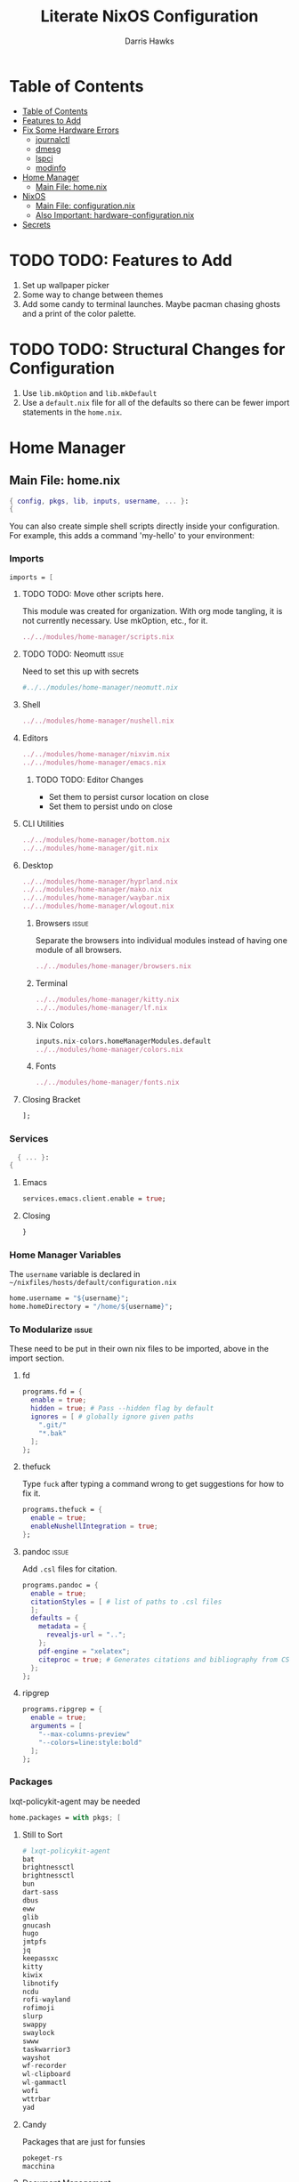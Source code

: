 #+TITLE: Literate NixOS Configuration
#+AUTHOR: Darris Hawks
#+STARTUP: overview
#+OPTIONS: toc:2
#+auto_tangle: t

* Table of Contents
:PROPERTIES:
:TOC: :include siblings :depth 2
:END:
:CONTENTS:
- [[#table-of-contents][Table of Contents]]
- [[#features-to-add][Features to Add]]
- [[#fix-some-hardware-errors][Fix Some Hardware Errors]]
  - [[#journalctl][journalctl]]
  - [[#dmesg][dmesg]]
  - [[#lspci][lspci]]
  - [[#modinfo][modinfo]]
- [[#home-manager][Home Manager]]
  - [[#main-file-homenix][Main File: home.nix]]
- [[#nixos][NixOS]]
  - [[#main-file-configurationnix][Main File: configuration.nix]]
  - [[#also-important-hardware-configurationnix][Also Important: hardware-configuration.nix]]
- [[#secrets][Secrets]]
:END:

* TODO TODO: Features to Add
1. Set up wallpaper picker
2. Some way to change between themes
3. Add some candy to terminal launches. Maybe pacman chasing ghosts and a print of the color palette.

* TODO TODO: Structural Changes for Configuration
1. Use ~lib.mkOption~ and ~lib.mkDefault~
2. Use a ~default.nix~ file for all of the defaults so there can be fewer import statements in the ~home.nix~.

* Home Manager
** Main File: home.nix
#+BEGIN_SRC nix :tangle ~/nixfiles/hosts/default/home.nix
{ config, pkgs, lib, inputs, username, ... }:
{
#+END_SRC
You can also create simple shell scripts directly inside your configuration. For example, this adds a command 'my-hello' to your environment:

*** Imports
#+BEGIN_SRC nix :tangle ~/nixfiles/hosts/default/home.nix
  imports = [
#+END_SRC
**** TODO TODO: Move other scripts here.
This module was created for organization. With org mode tangling, it is not currently necessary. Use mkOption, etc., for it.
#+BEGIN_SRC nix :tangle ~/nixfiles/hosts/default/home.nix
../../modules/home-manager/scripts.nix
#+END_SRC
**** TODO TODO: Neomutt :issue:
Need to set this up with secrets
#+BEGIN_SRC nix :tangle ~/nixfiles/hosts/default/home.nix
#../../modules/home-manager/neomutt.nix
#+END_SRC

**** Shell
#+BEGIN_SRC nix :tangle ~/nixfiles/hosts/default/home.nix
../../modules/home-manager/nushell.nix
#+END_SRC
**** Editors
#+BEGIN_SRC nix :tangle ~/nixfiles/hosts/default/home.nix
../../modules/home-manager/nixvim.nix
../../modules/home-manager/emacs.nix
#+END_SRC
***** TODO TODO: Editor Changes
- Set them to persist cursor location on close
- Set them to persist undo on close

**** CLI Utilities
#+BEGIN_SRC nix :tangle ~/nixfiles/hosts/default/home.nix
../../modules/home-manager/bottom.nix
../../modules/home-manager/git.nix
#+END_SRC
**** Desktop
#+BEGIN_SRC nix :tangle ~/nixfiles/hosts/default/home.nix
../../modules/home-manager/hyprland.nix
../../modules/home-manager/mako.nix
../../modules/home-manager/waybar.nix
../../modules/home-manager/wlogout.nix
#+END_SRC
***** Browsers :issue:
Separate the browsers into individual modules instead of having one module of all browsers.
#+BEGIN_SRC nix :tangle ~/nixfiles/hosts/default/home.nix
../../modules/home-manager/browsers.nix
#+END_SRC
***** Terminal
#+BEGIN_SRC nix :tangle ~/nixfiles/hosts/default/home.nix
../../modules/home-manager/kitty.nix
../../modules/home-manager/lf.nix
#+END_SRC
***** Nix Colors
#+BEGIN_SRC nix :tangle ~/nixfiles/hosts/default/home.nix
inputs.nix-colors.homeManagerModules.default
../../modules/home-manager/colors.nix
#+END_SRC
***** Fonts
#+BEGIN_SRC nix :tangle ~/nixfiles/hosts/default/home.nix
../../modules/home-manager/fonts.nix
#+END_SRC
**** Closing Bracket
#+BEGIN_SRC nix :tangle ~/nixfiles/hosts/default/home.nix
];
#+END_SRC
*** Services
#+BEGIN_SRC nix :tangle ~/nixfiles/modules/home-manager/services.nix
    { ... }:
  {
#+END_SRC

**** Emacs
#+BEGIN_SRC nix :tangle ~/nixfiles/modules/home-manager/services.nix
      services.emacs.client.enable = true;
#+END_SRC
**** Closing
#+BEGIN_SRC nix :tangle ~/nixfiles/modules/home-manager/services.nix
    }
#+END_SRC
*** Home Manager Variables
The ~username~ variable is declared in ~~/nixfiles/hosts/default/configuration.nix~
#+BEGIN_SRC nix :tangle ~/nixfiles/hosts/default/home.nix
  home.username = "${username}";
  home.homeDirectory = "/home/${username}";
#+END_SRC

*** To Modularize :issue:
These need to be put in their own nix files to be imported, above in the import section.
**** fd
#+BEGIN_SRC nix :tangle ~/nixfiles/hosts/default/home.nix
  programs.fd = {
    enable = true;
    hidden = true; # Pass --hidden flag by default
    ignores = [ # globally ignore given paths
      ".git/"
      "*.bak"
    ];
  };
#+END_SRC
**** thefuck
Type ~fuck~ after typing a command wrong to get suggestions for how to fix it.
#+BEGIN_SRC nix :tangle ~/nixfiles/hosts/default/home.nix
  programs.thefuck = {
    enable = true;
    enableNushellIntegration = true;
  };
#+END_SRC
**** pandoc :issue:
Add ~.csl~ files for citation.
#+BEGIN_SRC nix :tangle ~/nixfiles/hosts/default/home.nix
  programs.pandoc = {
    enable = true;
    citationStyles = [ # list of paths to .csl files
    ];
    defaults = {
      metadata = {
        revealjs-url = "..";
      };
      pdf-engine = "xelatex";
      citeproc = true; # Generates citations and bibliography from CSL
    };
  };
#+END_SRC

**** ripgrep
#+BEGIN_SRC nix :tangle ~/nixfiles/hosts/default/home.nix
  programs.ripgrep = {
    enable = true;
    arguments = [
      "--max-columns-preview"
      "--colors=line:style:bold"
    ];
  };
#+END_SRC

*** Packages
lxqt-policykit-agent may be needed
#+BEGIN_SRC nix :tangle ~/nixfiles/hosts/default/home.nix
  home.packages = with pkgs; [
#+END_SRC
**** Still to Sort
#+BEGIN_SRC nix :tangle ~/nixfiles/hosts/default/home.nix
  # lxqt-policykit-agent
  bat
  brightnessctl
  brightnessctl
  bun
  dart-sass
  dbus
  eww
  glib
  gnucash
  hugo
  jmtpfs
  jq
  keepassxc
  kitty
  kiwix
  libnotify
  ncdu
  rofi-wayland
  rofimoji
  slurp
  swappy
  swaylock
  swww
  taskwarrior3
  wayshot
  wf-recorder
  wl-clipboard
  wl-gammactl
  wofi
  wttrbar
  yad
#+END_SRC

**** Candy
Packages that are just for funsies
#+BEGIN_SRC nix :tangle ~/nixfiles/hosts/default/home.nix
  pokeget-rs
  macchina
#+END_SRC
**** Document Management
#+BEGIN_SRC nix :tangle ~/nixfiles/hosts/default/home.nix
  texliveFull
  zathura
#+END_SRC
**** CLI Utilities
#+BEGIN_SRC nix :tangle ~/nixfiles/hosts/default/home.nix
  gh
  fdupes
  fzf
  killall
  mpv
  rsync
  tldr
  pamixer
  pciutils
#+END_SRC
**** Media :issue:
~mpc-cli~ and ~ncmpcpp~ are both music players. Probably don't need both. Music system not set up yet.

~playerctl~ controls MPRIS (D-Bus interface standard for controlling media players) media players. It should work for mpc-cli. Not sure if it will work for ncmpcpp.
#+BEGIN_SRC nix :tangle ~/nixfiles/hosts/default/home.nix
  grimblast
  mpc-cli
  ncmpcpp
  nsxiv
  playerctl
#+END_SRC

**** Overrides
It is sometimes useful to fine-tune packages, for example, by applying overrides.

For example, this would install the Nerd Fonts package but with only the FantasqueSansMono font.
#+BEGIN_SRC nix :tangle ~/nixfiles/hosts/default/home.nix
  # (pkgs.nerdfonts.override { fonts = [ "FantasqueSansMono" ]; })
#+END_SRC

**** Closing bracket
#+BEGIN_SRC nix :tangle ~/nixfiles/hosts/default/home.nix
    ];
#+END_SRC

*** Shell Scripts
#+BEGIN_SRC nix :tangle ~/nixfiles/modules/home-manager/scripts.nix
  { pkgs, ... }:
  {
    home.packages = with pkgs; [
#+END_SRC
**** compiler script
#+BEGIN_SRC nix :tangle ~/nixfiles/modules/home-manager/scripts.nix
(pkgs.writeShellScriptBin "compiler"
  ''
#!/bin/sh

file=$(readlink -f "$1")
dir=''${file%/*}
base="''${file%.*}"
ext="''${file##*.}"

cd "$dir" || exit 1

textype() { \
textarget="$(getcomproot "$file" || echo "$file")"
echo "$textarget"
command="pdflatex"
( head -n5 "$textarget" | grep -qi 'xelatex' ) && command="xelatex"
$command --output-directory="''${textarget%/*}" "''${textarget%.*}"
grep -qi addbibresource "$textarget" &&
biber --input-directory "''${textarget%/*}" "''${textarget%.*}" &&
$command --output-directory="''${textarget%/*}" "''${textarget%.*}" &&
$command --output-directory="''${textarget%/*}" "''${textarget%.*}"
}

case "$ext" in
        # Try to keep these cases in alphabetical order.
        [0-9]) preconv "$file" | refer -S -e | groff -mandoc -T pdf > "$base".pdf ;;
        c) cc "$file" -o "$base" && "$base" ;;
        cpp) g++ "$file" -o "$base" && "$base" ;;
        cs) mcs "$file" && mono "$base".exe ;;
        go) go run "$file" ;;
        h) sudo make install ;;
        java) javac -d classes "$file" && java -cp classes "''${1%.*}" ;;
        m) octave "$file" ;;
        md)	if  [ -x "$(command -v lowdown)" ]; then
        lowdown --parse-no-intraemph "$file" -Tms | groff -mpdfmark -ms -kept -T pdf > "$base".pdf
        elif [ -x "$(command -v groffdown)" ]; then
        groffdown -i "$file" | groff -T pdf > "$base".pdf
        else
        pandoc -t ms --highlight-style=kate -s -o "$base".pdf "$file"
        fi ; ;;
        mom) preconv "$file" | refer -S -e | groff -mom -kept -T pdf > "$base".pdf ;;
        ms) preconv "$file" | refer -S -e | groff -me -ms -kept -T pdf > "$base".pdf ;;
        org) emacs "$file" --batch -u "$USER" -f org-latex-export-to-pdf ;;
        py) python "$file" ;;
        [rR]md) Rscript -e "rmarkdown::render('$file', quiet=TRUE)" ;;
        rs) cargo build ;;
        sass) sassc -a "$file" "$base".css ;;
        scad) openscad -o "$base".stl "$file" ;;
        sent) setsid -f sent "$file" 2>/dev/null ;;
        tex) textype "$file" ;;
        typ) typst compile "$file" ;;
        ,*) sed -n '/^#!/s/^#!//p; q' "$file" | xargs -r -I % "$file" ;;
        esac
        '')
#+END_SRC
**** Closing
#+BEGIN_SRC nix :tangle ~/nixfiles/modules/home-manager/scripts.nix
  ];
}
#+END_SRC
*** State Version
This value determines the Home Manager release that your configuration is compatible with.

This helps avoid breakage when a new Home Manager release introduces backwards incompatible changes.

You should not change this value, even if you update Home Manager.

If you do want to update the value, then make sure to first check the Home Manager release notes.
#+BEGIN_SRC nix :tangle ~/nixfiles/hosts/default/home.nix
  home.stateVersion = "23.11";
#+END_SRC
*** Config Files Created by home.nix
Leave the comments until you need to use it.
#+BEGIN_SRC nix :tangle ~/nixfiles/hosts/default/home.nix
  home.file = {
    # Building this configuration will create a copy of 'dotfiles/screenrc' in
    # the Nix store. Activating the configuration will then make '~/.screenrc' a
    # symlink to the Nix store copy.
    # ".screenrc".source = dotfiles/screenrc;

    # You can also set the file content immediately.
    # ".gradle/gradle.properties".text = ''
    #   org.gradle.console=verbose
    #   org.gradle.daemon.idletimeout=3600000
    # '';
  };
#+END_SRC

*** Session Variables :issue:
This does not seem to work for some reason.
It does work from within nushell.nix and see.
#+BEGIN_SRC nix :tangle ~/nixfiles/hosts/default/home.nix
  home.sessionVariables = {
    EDITOR = "nvim";
  };
#+END_SRC

*** Let Home Manager install and manage itself
#+BEGIN_SRC nix :tangle ~/nixfiles/hosts/default/home.nix
  programs.home-manager.enable = true;
#+END_SRC

*** Closing
#+BEGIN_SRC nix :tangle ~/nixfiles/hosts/default/home.nix
  }
#+END_SRC
* NixOS
** Main File: configuration.nix
#+BEGIN_SRC nix :tangle ~/nixfiles/hosts/default/configuration.nix
# Run sudo nixos-rebuild switch --flake .#default
# Then run home-manager switch --flake .#sour
# TODO:
# Figure out how to use disko
# 1. Impermanence
# 2. LUKS

{ config, pkgs, inputs, ... }:

{
  imports =
    [
      ./hardware-configuration.nix
      ./../../modules/nixos/locale.nix
      #<home-manager/nixos>
      ../../modules/main-user.nix
    ];
main-user.enable = true;
main-user.userName = "sour";

  nix.settings.experimental-features = [ "nix-command" "flakes" ];

  # Open ports in the firewall.
  # networking.firewall.allowedTCPPorts = [ ... ];
  # networking.firewall.allowedUDPPorts = [ ... ];
  # Or disable the firewall altogether.
  # networking.firewall.enable = false;

  programs.hyprland.enable = true;
  xdg.portal = {
  	enable = true;
	configPackages = with pkgs; [
		xdg-desktop-portal-gtk
	];
	extraPortals = with pkgs; [
	  xdg-desktop-portal-gtk
	];
  };

  users.defaultUserShell = pkgs.nushell;


  # Bootloader.
  boot.loader.systemd-boot.enable = true;
  boot.loader.efi.canTouchEfiVariables = true;
  boot.supportedFilesystems = [ "ntfs" ];

  # networking.hostName = "${hostname}";
  networking.hostName = "nixos"; # Define your hostname.
  # networking.wireless.enable = true;  # Enables wireless support via wpa_supplicant. Cannot use with networkmanager.

  # Configure network proxy if necessary
  # networking.proxy.default = "http://user:password@proxy:port/";
  # networking.proxy.noProxy = "127.0.0.1,localhost,internal.domain";

  # Enable networking
  networking.networkmanager.enable = true;

  # Enable CUPS to print documents.
  services.printing.enable = true;

  # Enable sound with pipewire.
  sound.enable = true;
  hardware.pulseaudio.enable = false;

  hardware.bluetooth = {
    enable = true;
    powerOnBoot = true;
  };
  # services.blueman.enable = true;

  services.pipewire = {
    enable = true;
    alsa.enable = true;
    alsa.support32Bit = true;
    pulse.enable = true;
    # If you want to use JACK applications, uncomment this
    #jack.enable = true;

    # use the example session manager (no others are packaged yet so this is enabled by default,
    # no need to redefine it in your config for now)
    #media-session.enable = true;
  };


  # Define a user account. Don't forget to set a password with ‘passwd’.
  # users.users.sour = {
  #   isNormalUser = true;
  #   description = "sour";
  #   extraGroups = [ "networkmanager" "wheel" ];
  #   packages = with pkgs; [
  #   ];
  # };

  # Allow unfree packages
  nixpkgs.config.allowUnfree = true;

  # List packages installed in system profile. To search, run:
  # $ nix search wget
  environment.systemPackages = with pkgs; [
    kitty
    swww
  ];

  # Some programs need SUID wrappers, can be configured further or are
  # started in user sessions.
  # programs.mtr.enable = true;
  # programs.gnupg.agent = {
  #   enable = true;
  #   enableSSHSupport = true;
  # };
  programs.neovim.enable = true;
  programs.nano.enable = false;


  security = {
  	polkit.enable = true;
	pam.services.swaylock = {};
	rtkit.enable = true;
  };

  services = {
  # Enable the OpenSSH daemon.
  # services.openssh.enable = true;
  	gvfs.enable = true;
	devmon.enable = true;
	udisks2.enable = true;
	upower.enable = true;
	power-profiles-daemon.enable = true;
	#displayManager = {
	#	sddm = {
	#	  enable = true;
	#	  wayland = {
	#	    enable = true;
	#	    compositor = "weston";
	#	  };
	#	};
	#};
	gnome = {
		glib-networking.enable = true; # TODO probably delete
	};
	mpd = {
	  enable = true;
	  musicDirectory = "/home/sour/Music"; # TODO make this a variable
	  extraConfig = ''
	    # must specify one or more outputs in order to play audio
	    # e.g., PipeWire
	    audio_output {
	      type "pipewire"
	      name "My PipeWire Output"
	    }
	  '';
	  user = "sour"; # TODO make this a variable

	  startWhenNeeded = true;
	};
  };

#  services.mpd = {
#    XDG_RUNTIME_DIR = "/run/user/${toString config.users.users.sour.uid}";
#  };

  system = {
    autoUpgrade.enable  = true;
    stateVersion = "23.11"; # Did you read the comment?
  };

# TODO either figure this out (and delete firefox files on close, since the errors are caused mostly by firefox files existing during home-manager rebuilds)
#  home-manager.backupFileExtension = "backup";
}
#+END_SRC

** Also Important: hardware-configuration.nix
#+BEGIN_SRC nix :tangle ~/nixfiles/hosts/default/hardware-configuration.nix
  { config, lib, pkgs, modulesPath, ... }:

  {
    imports =
      [ (modulesPath + "/installer/scan/not-detected.nix")
      ];

    boot.initrd.availableKernelModules = [ "xhci_pci" "thunderbolt" "nvme" "usb_storage" "sd_mod" ];
    boot.initrd.kernelModules = [ ];
    boot.kernelModules = [ "kvm-intel" ];
    boot.extraModulePackages = [ ];

    fileSystems."/" =
      { device = "/dev/disk/by-uuid/e6a22d0b-0c4f-4b3c-92c2-f56bab77b37d";
        fsType = "ext4";
      };

    fileSystems."/boot" =
      { device = "/dev/disk/by-uuid/53DC-FF2D";
        fsType = "vfat";
        options = [ "fmask=0022" "dmask=0022" ];
      };

    swapDevices =
      [ { device = "/dev/disk/by-uuid/c32b4036-c9ae-4f26-819d-7c4e1689ed2d"; }
      ];

    # Enables DHCP on each ethernet and wireless interface. In case of scripted networking
    # (the default) this is the recommended approach. When using systemd-networkd it's
    # still possible to use this option, but it's recommended to use it in conjunction
    # with explicit per-interface declarations with `networking.interfaces.<interface>.useDHCP`.
    networking.useDHCP = lib.mkDefault true;
    # networking.interfaces.wlp166s0.useDHCP = lib.mkDefault true;

    nixpkgs.hostPlatform = lib.mkDefault "x86_64-linux";
    # hardware.cpu.intel.updateMicrocode = lib.mkDefault config.hardware.enableRedistributableFirmware;
    hardware.cpu.intel.updateMicrocode = true;
  }
#+END_SRC
* TODO TODO: Secrets :issue:
Need to learn how to do secrets. Maybe keep them here.
#+BEGIN_SRC nix

#+END_SRC
* TODO TODO: Fix Some Hardware Errors

Computer froze, requiring hard power off. The errors indicate that it may be related to iwlwifi.


** Error logs
*** journalctl
~sudo journalctl -b -1 --priority=3~ produces this output.
#+BEGIN_SRC
May 17 08:27:52 nixos kernel: cros-usbpd-charger cros-usbpd-charger.2.auto: Unexpected number of charge port count
May 17 08:27:52 nixos kernel: iwlwifi 0000:a6:00.0: WRT: Invalid buffer destination
May 17 08:27:52 nixos kernel: iwlwifi 0000:a6:00.0: WRT: Invalid buffer destination
May 17 08:27:52 nixos kernel: iwlwifi 0000:a6:00.0: WRT: Invalid buffer destination
May 17 08:27:53 nixos kernel: iwlwifi 0000:a6:00.0: Microcode SW error detected. Restarting 0x0.
May 17 08:27:53 nixos kernel: iwlwifi 0000:a6:00.0: Start IWL Error Log Dump:
May 17 08:27:53 nixos kernel: iwlwifi 0000:a6:00.0: Transport status: 0x0000004A, valid: 6
May 17 08:27:53 nixos kernel: iwlwifi 0000:a6:00.0: Loaded firmware version: 83.e8f84e98.0 ty-a0-gf-a0-83.ucode
May 17 08:27:53 nixos kernel: iwlwifi 0000:a6:00.0: 0x00000071 | NMI_INTERRUPT_UMAC_FATAL
May 17 08:27:53 nixos kernel: iwlwifi 0000:a6:00.0: 0x000000F3 | trm_hw_status0
May 17 08:27:53 nixos kernel: iwlwifi 0000:a6:00.0: 0x00000000 | trm_hw_status1
May 17 08:27:53 nixos kernel: iwlwifi 0000:a6:00.0: 0x004DC410 | branchlink2
May 17 08:27:53 nixos kernel: iwlwifi 0000:a6:00.0: 0x00008C84 | interruptlink1
May 17 08:27:53 nixos kernel: iwlwifi 0000:a6:00.0: 0x00008C84 | interruptlink2
May 17 08:27:53 nixos kernel: iwlwifi 0000:a6:00.0: 0x0000C266 | data1
May 17 08:27:53 nixos kernel: iwlwifi 0000:a6:00.0: 0x00000010 | data2
May 17 08:27:53 nixos kernel: iwlwifi 0000:a6:00.0: 0x00000000 | data3
May 17 08:27:53 nixos kernel: iwlwifi 0000:a6:00.0: 0x0037F847 | beacon time
May 17 08:27:53 nixos kernel: iwlwifi 0000:a6:00.0: 0x0009D9AA | tsf low
May 17 08:27:53 nixos kernel: iwlwifi 0000:a6:00.0: 0x00000000 | tsf hi
May 17 08:27:53 nixos kernel: iwlwifi 0000:a6:00.0: 0x00000000 | time gp1
May 17 08:27:53 nixos kernel: iwlwifi 0000:a6:00.0: 0x000B2749 | time gp2
May 17 08:27:53 nixos kernel: iwlwifi 0000:a6:00.0: 0x00000001 | uCode revision type
May 17 08:27:53 nixos kernel: iwlwifi 0000:a6:00.0: 0x00000053 | uCode version major
May 17 08:27:53 nixos kernel: iwlwifi 0000:a6:00.0: 0xE8F84E98 | uCode version minor
May 17 08:27:53 nixos kernel: iwlwifi 0000:a6:00.0: 0x00000420 | hw version
May 17 08:27:53 nixos kernel: iwlwifi 0000:a6:00.0: 0x00C80002 | board version
May 17 08:27:53 nixos kernel: iwlwifi 0000:a6:00.0: 0x0000001C | hcmd
May 17 08:27:53 nixos kernel: iwlwifi 0000:a6:00.0: 0x42F20000 | isr0
May 17 08:27:53 nixos kernel: iwlwifi 0000:a6:00.0: 0x00004000 | isr1
May 17 08:27:53 nixos kernel: iwlwifi 0000:a6:00.0: 0x48F00002 | isr2
May 17 08:27:53 nixos kernel: iwlwifi 0000:a6:00.0: 0x00C1000C | isr3
May 17 08:27:53 nixos kernel: iwlwifi 0000:a6:00.0: 0x00000000 | isr4
May 17 08:27:53 nixos kernel: iwlwifi 0000:a6:00.0: 0x001D0103 | last cmd Id
May 17 08:27:53 nixos kernel: iwlwifi 0000:a6:00.0: 0x0000C266 | wait_event
May 17 08:27:53 nixos kernel: iwlwifi 0000:a6:00.0: 0x00000850 | l2p_control
May 17 08:27:53 nixos kernel: iwlwifi 0000:a6:00.0: 0x00009C22 | l2p_duration
May 17 08:27:53 nixos kernel: iwlwifi 0000:a6:00.0: 0x00000007 | l2p_mhvalid
May 17 08:27:53 nixos kernel: iwlwifi 0000:a6:00.0: 0x0081004C | l2p_addr_match
May 17 08:27:53 nixos kernel: iwlwifi 0000:a6:00.0: 0x0000000B | lmpm_pmg_sel
May 17 08:27:53 nixos kernel: iwlwifi 0000:a6:00.0: 0x00000000 | timestamp
May 17 08:27:53 nixos kernel: iwlwifi 0000:a6:00.0: 0x00003058 | flow_handler
May 17 08:27:53 nixos kernel: iwlwifi 0000:a6:00.0: Start IWL Error Log Dump:
May 17 08:27:53 nixos kernel: iwlwifi 0000:a6:00.0: Transport status: 0x0000004A, valid: 7
May 17 08:27:53 nixos kernel: iwlwifi 0000:a6:00.0: 0x2010190E | ADVANCED_SYSASSERT
May 17 08:27:53 nixos kernel: iwlwifi 0000:a6:00.0: 0x00000000 | umac branchlink1
May 17 08:27:53 nixos kernel: iwlwifi 0000:a6:00.0: 0x8046DA58 | umac branchlink2
May 17 08:27:53 nixos kernel: iwlwifi 0000:a6:00.0: 0xC00814E0 | umac interruptlink1
May 17 08:27:53 nixos kernel: iwlwifi 0000:a6:00.0: 0x00000000 | umac interruptlink2
May 17 08:27:53 nixos kernel: iwlwifi 0000:a6:00.0: 0x0101F71C | umac data1
May 17 08:27:53 nixos kernel: iwlwifi 0000:a6:00.0: 0xDEADBEEF | umac data2
May 17 08:27:53 nixos kernel: iwlwifi 0000:a6:00.0: 0xDEADBEEF | umac data3
May 17 08:27:53 nixos kernel: iwlwifi 0000:a6:00.0: 0x00000053 | umac major
May 17 08:27:53 nixos kernel: iwlwifi 0000:a6:00.0: 0xE8F84E98 | umac minor
May 17 08:27:53 nixos kernel: iwlwifi 0000:a6:00.0: 0x000B2743 | frame pointer
May 17 08:27:53 nixos kernel: iwlwifi 0000:a6:00.0: 0xC0886BE0 | stack pointer
May 17 08:27:53 nixos kernel: iwlwifi 0000:a6:00.0: 0x0025010D | last host cmd
May 17 08:27:53 nixos kernel: iwlwifi 0000:a6:00.0: 0x00000000 | isr status reg
May 17 08:27:53 nixos kernel: iwlwifi 0000:a6:00.0: IML/ROM dump:
May 17 08:27:53 nixos kernel: iwlwifi 0000:a6:00.0: 0x00000B03 | IML/ROM error/state
May 17 08:27:53 nixos kernel: iwlwifi 0000:a6:00.0: 0x000086E0 | IML/ROM data1
May 17 08:27:53 nixos kernel: iwlwifi 0000:a6:00.0: 0x00000090 | IML/ROM WFPM_AUTH_KEY_0
May 17 08:27:53 nixos kernel: iwlwifi 0000:a6:00.0: Fseq Registers:
May 17 08:27:53 nixos kernel: iwlwifi 0000:a6:00.0: 0x60000000 | FSEQ_ERROR_CODE
May 17 08:27:53 nixos kernel: iwlwifi 0000:a6:00.0: 0x00440007 | FSEQ_TOP_INIT_VERSION
May 17 08:27:53 nixos kernel: iwlwifi 0000:a6:00.0: 0x00080009 | FSEQ_CNVIO_INIT_VERSION
May 17 08:27:53 nixos kernel: iwlwifi 0000:a6:00.0: 0x0000A652 | FSEQ_OTP_VERSION
May 17 08:27:53 nixos kernel: iwlwifi 0000:a6:00.0: 0x00000002 | FSEQ_TOP_CONTENT_VERSION
May 17 08:27:53 nixos kernel: iwlwifi 0000:a6:00.0: 0x4552414E | FSEQ_ALIVE_TOKEN
May 17 08:27:53 nixos kernel: iwlwifi 0000:a6:00.0: 0x00400410 | FSEQ_CNVI_ID
May 17 08:27:53 nixos kernel: iwlwifi 0000:a6:00.0: 0x00400410 | FSEQ_CNVR_ID
May 17 08:27:53 nixos kernel: iwlwifi 0000:a6:00.0: 0x00400410 | CNVI_AUX_MISC_CHIP
May 17 08:27:53 nixos kernel: iwlwifi 0000:a6:00.0: 0x00400410 | CNVR_AUX_MISC_CHIP
May 17 08:27:53 nixos kernel: iwlwifi 0000:a6:00.0: 0x00009061 | CNVR_SCU_SD_REGS_SD_REG_DIG_DCDC_VTRIM
May 17 08:27:53 nixos kernel: iwlwifi 0000:a6:00.0: 0x00000061 | CNVR_SCU_SD_REGS_SD_REG_ACTIVE_VDIG_MIRROR
May 17 08:27:53 nixos kernel: iwlwifi 0000:a6:00.0: 0x00080009 | FSEQ_PREV_CNVIO_INIT_VERSION
May 17 08:27:53 nixos kernel: iwlwifi 0000:a6:00.0: 0x00440007 | FSEQ_WIFI_FSEQ_VERSION
May 17 08:27:53 nixos kernel: iwlwifi 0000:a6:00.0: 0x00440007 | FSEQ_BT_FSEQ_VERSION
May 17 08:27:53 nixos kernel: iwlwifi 0000:a6:00.0: 0x000000DC | FSEQ_CLASS_TP_VERSION
May 17 08:27:53 nixos kernel: iwlwifi 0000:a6:00.0: UMAC CURRENT PC: 0x8048da0c
May 17 08:27:53 nixos kernel: iwlwifi 0000:a6:00.0: LMAC1 CURRENT PC: 0xd0
May 17 08:27:53 nixos bluetoothd[1031]: Failed to set mode: Failed (0x03)
May 17 08:27:54 nixos kernel: iwlwifi 0000:a6:00.0: WRT: Invalid buffer destination
May 17 12:38:30 nixos kernel: iwlwifi 0000:a6:00.0: WRT: Invalid buffer destination
May 17 12:38:30 nixos kernel: iwlwifi 0000:a6:00.0: WRT: Invalid buffer destination
May 17 16:15:41 nixos kernel: iwlwifi 0000:a6:00.0: WRT: Invalid buffer destination
May 17 16:15:41 nixos kernel: iwlwifi 0000:a6:00.0: WRT: Invalid buffer destination
May 17 16:15:43 nixos kernel: iwlwifi 0000:a6:00.0: Microcode SW error detected. Restarting 0x0.
May 17 16:15:43 nixos kernel: iwlwifi 0000:a6:00.0: Start IWL Error Log Dump:
May 17 16:15:43 nixos kernel: iwlwifi 0000:a6:00.0: Transport status: 0x0000004A, valid: 6
May 17 16:15:43 nixos kernel: iwlwifi 0000:a6:00.0: Loaded firmware version: 83.e8f84e98.0 ty-a0-gf-a0-83.ucode
May 17 16:15:43 nixos kernel: iwlwifi 0000:a6:00.0: 0x00000071 | NMI_INTERRUPT_UMAC_FATAL
May 17 16:15:43 nixos kernel: iwlwifi 0000:a6:00.0: 0x000002F0 | trm_hw_status0
May 17 16:15:43 nixos kernel: iwlwifi 0000:a6:00.0: 0x00000001 | trm_hw_status1
May 17 16:15:43 nixos kernel: iwlwifi 0000:a6:00.0: 0x004DC410 | branchlink2
May 17 16:15:43 nixos kernel: iwlwifi 0000:a6:00.0: 0x004D233E | interruptlink1
May 17 16:15:43 nixos kernel: iwlwifi 0000:a6:00.0: 0x004D233E | interruptlink2
May 17 16:15:43 nixos kernel: iwlwifi 0000:a6:00.0: 0x00016DBE | data1
May 17 16:15:43 nixos kernel: iwlwifi 0000:a6:00.0: 0x00000010 | data2
May 17 16:15:43 nixos kernel: iwlwifi 0000:a6:00.0: 0x00000000 | data3
May 17 16:15:43 nixos kernel: iwlwifi 0000:a6:00.0: 0x001EC179 | beacon time
May 17 16:15:43 nixos kernel: iwlwifi 0000:a6:00.0: 0x0021C9FC | tsf low
May 17 16:15:43 nixos kernel: iwlwifi 0000:a6:00.0: 0x00000000 | tsf hi
May 17 16:15:43 nixos kernel: iwlwifi 0000:a6:00.0: 0x00000000 | time gp1
May 17 16:15:43 nixos kernel: iwlwifi 0000:a6:00.0: 0x00231663 | time gp2
May 17 16:15:43 nixos kernel: iwlwifi 0000:a6:00.0: 0x00000001 | uCode revision type
May 17 16:15:43 nixos kernel: iwlwifi 0000:a6:00.0: 0x00000053 | uCode version major
May 17 16:15:43 nixos kernel: iwlwifi 0000:a6:00.0: 0xE8F84E98 | uCode version minor
May 17 16:15:43 nixos kernel: iwlwifi 0000:a6:00.0: 0x00000420 | hw version
May 17 16:15:43 nixos kernel: iwlwifi 0000:a6:00.0: 0x00C80002 | board version
May 17 16:15:43 nixos kernel: iwlwifi 0000:a6:00.0: 0x8027F500 | hcmd
May 17 16:15:43 nixos kernel: iwlwifi 0000:a6:00.0: 0x00020000 | isr0
May 17 16:15:43 nixos kernel: iwlwifi 0000:a6:00.0: 0x00000000 | isr1
May 17 16:15:43 nixos kernel: iwlwifi 0000:a6:00.0: 0x48F00002 | isr2
May 17 16:15:43 nixos kernel: iwlwifi 0000:a6:00.0: 0x00C3000C | isr3
May 17 16:15:43 nixos kernel: iwlwifi 0000:a6:00.0: 0x00000000 | isr4
May 17 16:15:43 nixos kernel: iwlwifi 0000:a6:00.0: 0x001D0103 | last cmd Id
May 17 16:15:43 nixos kernel: iwlwifi 0000:a6:00.0: 0x00016DBE | wait_event
May 17 16:15:43 nixos kernel: iwlwifi 0000:a6:00.0: 0x00000000 | l2p_control
May 17 16:15:43 nixos kernel: iwlwifi 0000:a6:00.0: 0x00000020 | l2p_duration
May 17 16:15:43 nixos kernel: iwlwifi 0000:a6:00.0: 0x00000000 | l2p_mhvalid
May 17 16:15:43 nixos kernel: iwlwifi 0000:a6:00.0: 0x00001800 | l2p_addr_match
May 17 16:15:43 nixos kernel: iwlwifi 0000:a6:00.0: 0x00000009 | lmpm_pmg_sel
May 17 16:15:43 nixos kernel: iwlwifi 0000:a6:00.0: 0x00000000 | timestamp
May 17 16:15:43 nixos kernel: iwlwifi 0000:a6:00.0: 0x00002850 | flow_handler
May 17 16:15:43 nixos kernel: iwlwifi 0000:a6:00.0: Start IWL Error Log Dump:
May 17 16:15:43 nixos kernel: iwlwifi 0000:a6:00.0: Transport status: 0x0000004A, valid: 7
May 17 16:15:43 nixos kernel: iwlwifi 0000:a6:00.0: 0x2010190E | ADVANCED_SYSASSERT
May 17 16:15:43 nixos kernel: iwlwifi 0000:a6:00.0: 0x00000000 | umac branchlink1
May 17 16:15:43 nixos kernel: iwlwifi 0000:a6:00.0: 0x8046DA58 | umac branchlink2
May 17 16:15:43 nixos kernel: iwlwifi 0000:a6:00.0: 0xC00814E0 | umac interruptlink1
May 17 16:15:43 nixos kernel: iwlwifi 0000:a6:00.0: 0x00000000 | umac interruptlink2
May 17 16:15:43 nixos kernel: iwlwifi 0000:a6:00.0: 0x0101F71C | umac data1
May 17 16:15:43 nixos kernel: iwlwifi 0000:a6:00.0: 0xDEADBEEF | umac data2
May 17 16:15:43 nixos kernel: iwlwifi 0000:a6:00.0: 0xDEADBEEF | umac data3
May 17 16:15:43 nixos kernel: iwlwifi 0000:a6:00.0: 0x00000053 | umac major
May 17 16:15:43 nixos kernel: iwlwifi 0000:a6:00.0: 0xE8F84E98 | umac minor
May 17 16:15:43 nixos kernel: iwlwifi 0000:a6:00.0: 0x0023165D | frame pointer
May 17 16:15:43 nixos kernel: iwlwifi 0000:a6:00.0: 0xC0886BE0 | stack pointer
May 17 16:15:43 nixos kernel: iwlwifi 0000:a6:00.0: 0x0025010D | last host cmd
May 17 16:15:43 nixos kernel: iwlwifi 0000:a6:00.0: 0x00000000 | isr status reg
May 17 16:15:43 nixos kernel: iwlwifi 0000:a6:00.0: IML/ROM dump:
May 17 16:15:43 nixos kernel: iwlwifi 0000:a6:00.0: 0x00000B03 | IML/ROM error/state
May 17 16:15:43 nixos kernel: iwlwifi 0000:a6:00.0: 0x000086CA | IML/ROM data1
May 17 16:15:43 nixos kernel: iwlwifi 0000:a6:00.0: 0x00000090 | IML/ROM WFPM_AUTH_KEY_0
May 17 16:15:43 nixos kernel: iwlwifi 0000:a6:00.0: Fseq Registers:
May 17 16:15:43 nixos kernel: iwlwifi 0000:a6:00.0: 0x60000000 | FSEQ_ERROR_CODE
May 17 16:15:43 nixos kernel: iwlwifi 0000:a6:00.0: 0x00440007 | FSEQ_TOP_INIT_VERSION
May 17 16:15:43 nixos kernel: iwlwifi 0000:a6:00.0: 0x00080009 | FSEQ_CNVIO_INIT_VERSION
May 17 16:15:43 nixos kernel: iwlwifi 0000:a6:00.0: 0x0000A652 | FSEQ_OTP_VERSION
May 17 16:15:43 nixos kernel: iwlwifi 0000:a6:00.0: 0x00000002 | FSEQ_TOP_CONTENT_VERSION
May 17 16:15:43 nixos kernel: iwlwifi 0000:a6:00.0: 0x4552414E | FSEQ_ALIVE_TOKEN
May 17 16:15:43 nixos kernel: iwlwifi 0000:a6:00.0: 0x00400410 | FSEQ_CNVI_ID
May 17 16:15:43 nixos kernel: iwlwifi 0000:a6:00.0: 0x00400410 | FSEQ_CNVR_ID
May 17 16:15:43 nixos kernel: iwlwifi 0000:a6:00.0: 0x00400410 | CNVI_AUX_MISC_CHIP
May 17 16:15:43 nixos kernel: iwlwifi 0000:a6:00.0: 0x00400410 | CNVR_AUX_MISC_CHIP
May 17 16:15:43 nixos kernel: iwlwifi 0000:a6:00.0: 0x00009061 | CNVR_SCU_SD_REGS_SD_REG_DIG_DCDC_VTRIM
May 17 16:15:43 nixos kernel: iwlwifi 0000:a6:00.0: 0x00000061 | CNVR_SCU_SD_REGS_SD_REG_ACTIVE_VDIG_MIRROR
May 17 16:15:43 nixos kernel: iwlwifi 0000:a6:00.0: 0x00080009 | FSEQ_PREV_CNVIO_INIT_VERSION
May 17 16:15:43 nixos kernel: iwlwifi 0000:a6:00.0: 0x00440007 | FSEQ_WIFI_FSEQ_VERSION
May 17 16:15:43 nixos kernel: iwlwifi 0000:a6:00.0: 0x00440007 | FSEQ_BT_FSEQ_VERSION
May 17 16:15:43 nixos kernel: iwlwifi 0000:a6:00.0: 0x000000DC | FSEQ_CLASS_TP_VERSION
May 17 16:15:43 nixos kernel: iwlwifi 0000:a6:00.0: UMAC CURRENT PC: 0x8048da0c
May 17 16:15:43 nixos kernel: iwlwifi 0000:a6:00.0: LMAC1 CURRENT PC: 0xd0
May 17 16:15:44 nixos kernel: iwlwifi 0000:a6:00.0: WRT: Invalid buffer destination
May 17 16:15:44 nixos bluetoothd[1031]: Failed to set mode: Failed (0x03)
May 17 17:36:53 nixos kernel: iwlwifi 0000:a6:00.0: WRT: Invalid buffer destination
May 17 17:36:53 nixos kernel: iwlwifi 0000:a6:00.0: WRT: Invalid buffer destination
May 17 17:36:56 nixos kernel: iwlwifi 0000:a6:00.0: Microcode SW error detected. Restarting 0x0.
May 17 17:36:56 nixos kernel: iwlwifi 0000:a6:00.0: Start IWL Error Log Dump:
May 17 17:36:56 nixos kernel: iwlwifi 0000:a6:00.0: Transport status: 0x0000004A, valid: 6
May 17 17:36:56 nixos kernel: iwlwifi 0000:a6:00.0: Loaded firmware version: 83.e8f84e98.0 ty-a0-gf-a0-83.ucode
May 17 17:36:56 nixos kernel: iwlwifi 0000:a6:00.0: 0x00000071 | NMI_INTERRUPT_UMAC_FATAL
May 17 17:36:56 nixos kernel: iwlwifi 0000:a6:00.0: 0x000002F0 | trm_hw_status0
May 17 17:36:56 nixos kernel: iwlwifi 0000:a6:00.0: 0x00000001 | trm_hw_status1
May 17 17:36:56 nixos kernel: iwlwifi 0000:a6:00.0: 0x004DC410 | branchlink2
May 17 17:36:56 nixos kernel: iwlwifi 0000:a6:00.0: 0x004D233E | interruptlink1
May 17 17:36:56 nixos kernel: iwlwifi 0000:a6:00.0: 0x004D233E | interruptlink2
May 17 17:36:56 nixos kernel: iwlwifi 0000:a6:00.0: 0x00016DBE | data1
May 17 17:36:56 nixos kernel: iwlwifi 0000:a6:00.0: 0x00000010 | data2
May 17 17:36:56 nixos kernel: iwlwifi 0000:a6:00.0: 0x00000000 | data3
May 17 17:36:56 nixos kernel: iwlwifi 0000:a6:00.0: 0x001E65F3 | beacon time
May 17 17:36:56 nixos kernel: iwlwifi 0000:a6:00.0: 0x002275B8 | tsf low
May 17 17:36:56 nixos kernel: iwlwifi 0000:a6:00.0: 0x00000000 | tsf hi
May 17 17:36:56 nixos kernel: iwlwifi 0000:a6:00.0: 0x00000000 | time gp1
May 17 17:36:56 nixos kernel: iwlwifi 0000:a6:00.0: 0x0023C2FA | time gp2
May 17 17:36:56 nixos kernel: iwlwifi 0000:a6:00.0: 0x00000001 | uCode revision type
May 17 17:36:56 nixos kernel: iwlwifi 0000:a6:00.0: 0x00000053 | uCode version major
May 17 17:36:56 nixos kernel: iwlwifi 0000:a6:00.0: 0xE8F84E98 | uCode version minor
May 17 17:36:56 nixos kernel: iwlwifi 0000:a6:00.0: 0x00000420 | hw version
May 17 17:36:56 nixos kernel: iwlwifi 0000:a6:00.0: 0x00C80002 | board version
May 17 17:36:56 nixos kernel: iwlwifi 0000:a6:00.0: 0x8028F500 | hcmd
May 17 17:36:56 nixos kernel: iwlwifi 0000:a6:00.0: 0x00020000 | isr0
May 17 17:36:56 nixos kernel: iwlwifi 0000:a6:00.0: 0x00000000 | isr1
May 17 17:36:56 nixos kernel: iwlwifi 0000:a6:00.0: 0x48F00002 | isr2
May 17 17:36:56 nixos kernel: iwlwifi 0000:a6:00.0: 0x00C3000C | isr3
May 17 17:36:56 nixos kernel: iwlwifi 0000:a6:00.0: 0x00000000 | isr4
May 17 17:36:56 nixos kernel: iwlwifi 0000:a6:00.0: 0x001E0103 | last cmd Id
May 17 17:36:56 nixos kernel: iwlwifi 0000:a6:00.0: 0x00016DBE | wait_event
May 17 17:36:56 nixos kernel: iwlwifi 0000:a6:00.0: 0x00000080 | l2p_control
May 17 17:36:56 nixos kernel: iwlwifi 0000:a6:00.0: 0x00000020 | l2p_duration
May 17 17:36:56 nixos kernel: iwlwifi 0000:a6:00.0: 0x0000003F | l2p_mhvalid
May 17 17:36:56 nixos kernel: iwlwifi 0000:a6:00.0: 0x00001800 | l2p_addr_match
May 17 17:36:56 nixos kernel: iwlwifi 0000:a6:00.0: 0x00000009 | lmpm_pmg_sel
May 17 17:36:56 nixos kernel: iwlwifi 0000:a6:00.0: 0x00000000 | timestamp
May 17 17:36:56 nixos kernel: iwlwifi 0000:a6:00.0: 0x00003050 | flow_handler
May 17 17:36:56 nixos kernel: iwlwifi 0000:a6:00.0: Start IWL Error Log Dump:
May 17 17:36:56 nixos kernel: iwlwifi 0000:a6:00.0: Transport status: 0x0000004A, valid: 7
May 17 17:36:56 nixos kernel: iwlwifi 0000:a6:00.0: 0x2010190E | ADVANCED_SYSASSERT
May 17 17:36:56 nixos kernel: iwlwifi 0000:a6:00.0: 0x00000000 | umac branchlink1
May 17 17:36:56 nixos kernel: iwlwifi 0000:a6:00.0: 0x8046DA58 | umac branchlink2
May 17 17:36:56 nixos kernel: iwlwifi 0000:a6:00.0: 0xC00814E0 | umac interruptlink1
May 17 17:36:56 nixos kernel: iwlwifi 0000:a6:00.0: 0x00000000 | umac interruptlink2
May 17 17:36:56 nixos kernel: iwlwifi 0000:a6:00.0: 0x0101F71C | umac data1
May 17 17:36:56 nixos kernel: iwlwifi 0000:a6:00.0: 0xDEADBEEF | umac data2
May 17 17:36:56 nixos kernel: iwlwifi 0000:a6:00.0: 0xDEADBEEF | umac data3
May 17 17:36:56 nixos kernel: iwlwifi 0000:a6:00.0: 0x00000053 | umac major
May 17 17:36:56 nixos kernel: iwlwifi 0000:a6:00.0: 0xE8F84E98 | umac minor
May 17 17:36:56 nixos kernel: iwlwifi 0000:a6:00.0: 0x0023C2F4 | frame pointer
May 17 17:36:56 nixos kernel: iwlwifi 0000:a6:00.0: 0xC0886BE0 | stack pointer
May 17 17:36:56 nixos kernel: iwlwifi 0000:a6:00.0: 0x0026010D | last host cmd
May 17 17:36:56 nixos kernel: iwlwifi 0000:a6:00.0: 0x00000000 | isr status reg
May 17 17:36:56 nixos kernel: iwlwifi 0000:a6:00.0: IML/ROM dump:
May 17 17:36:56 nixos kernel: iwlwifi 0000:a6:00.0: 0x00000B03 | IML/ROM error/state
May 17 17:36:56 nixos kernel: iwlwifi 0000:a6:00.0: 0x000086CB | IML/ROM data1
May 17 17:36:56 nixos kernel: iwlwifi 0000:a6:00.0: 0x00000090 | IML/ROM WFPM_AUTH_KEY_0
May 17 17:36:56 nixos kernel: iwlwifi 0000:a6:00.0: Fseq Registers:
May 17 17:36:56 nixos kernel: iwlwifi 0000:a6:00.0: 0x60000000 | FSEQ_ERROR_CODE
May 17 17:36:56 nixos kernel: iwlwifi 0000:a6:00.0: 0x00440007 | FSEQ_TOP_INIT_VERSION
May 17 17:36:56 nixos kernel: iwlwifi 0000:a6:00.0: 0x00080009 | FSEQ_CNVIO_INIT_VERSION
May 17 17:36:56 nixos kernel: iwlwifi 0000:a6:00.0: 0x0000A652 | FSEQ_OTP_VERSION
May 17 17:36:56 nixos kernel: iwlwifi 0000:a6:00.0: 0x00000002 | FSEQ_TOP_CONTENT_VERSION
May 17 17:36:56 nixos kernel: iwlwifi 0000:a6:00.0: 0x4552414E | FSEQ_ALIVE_TOKEN
May 17 17:36:56 nixos kernel: iwlwifi 0000:a6:00.0: 0x00400410 | FSEQ_CNVI_ID
May 17 17:36:56 nixos kernel: iwlwifi 0000:a6:00.0: 0x00400410 | FSEQ_CNVR_ID
May 17 17:36:56 nixos kernel: iwlwifi 0000:a6:00.0: 0x00400410 | CNVI_AUX_MISC_CHIP
May 17 17:36:56 nixos kernel: iwlwifi 0000:a6:00.0: 0x00400410 | CNVR_AUX_MISC_CHIP
May 17 17:36:56 nixos kernel: iwlwifi 0000:a6:00.0: 0x00009061 | CNVR_SCU_SD_REGS_SD_REG_DIG_DCDC_VTRIM
May 17 17:36:56 nixos kernel: iwlwifi 0000:a6:00.0: 0x00000061 | CNVR_SCU_SD_REGS_SD_REG_ACTIVE_VDIG_MIRROR
May 17 17:36:56 nixos kernel: iwlwifi 0000:a6:00.0: 0x00080009 | FSEQ_PREV_CNVIO_INIT_VERSION
May 17 17:36:56 nixos kernel: iwlwifi 0000:a6:00.0: 0x00440007 | FSEQ_WIFI_FSEQ_VERSION
May 17 17:36:56 nixos kernel: iwlwifi 0000:a6:00.0: 0x00440007 | FSEQ_BT_FSEQ_VERSION
May 17 17:36:56 nixos kernel: iwlwifi 0000:a6:00.0: 0x000000DC | FSEQ_CLASS_TP_VERSION
May 17 17:36:56 nixos kernel: iwlwifi 0000:a6:00.0: UMAC CURRENT PC: 0x8048da0c
May 17 17:36:56 nixos kernel: iwlwifi 0000:a6:00.0: LMAC1 CURRENT PC: 0xd0
May 17 17:36:56 nixos kernel: iwlwifi 0000:a6:00.0: WRT: Invalid buffer destination
May 17 17:36:56 nixos bluetoothd[1031]: Failed to set mode: Failed (0x03)
May 18 04:57:16 nixos kernel: iwlwifi 0000:a6:00.0: WRT: Invalid buffer destination
May 18 04:57:16 nixos kernel: iwlwifi 0000:a6:00.0: WRT: Invalid buffer destination
May 18 04:57:18 nixos kernel: iwlwifi 0000:a6:00.0: Microcode SW error detected. Restarting 0x0.
May 18 04:57:18 nixos kernel: iwlwifi 0000:a6:00.0: Start IWL Error Log Dump:
May 18 04:57:18 nixos kernel: iwlwifi 0000:a6:00.0: Transport status: 0x0000004A, valid: 6
May 18 04:57:18 nixos kernel: iwlwifi 0000:a6:00.0: Loaded firmware version: 83.e8f84e98.0 ty-a0-gf-a0-83.ucode
May 18 04:57:18 nixos kernel: iwlwifi 0000:a6:00.0: 0x00000071 | NMI_INTERRUPT_UMAC_FATAL
May 18 04:57:18 nixos kernel: iwlwifi 0000:a6:00.0: 0x000002F0 | trm_hw_status0
May 18 04:57:18 nixos kernel: iwlwifi 0000:a6:00.0: 0x00000000 | trm_hw_status1
May 18 04:57:18 nixos kernel: iwlwifi 0000:a6:00.0: 0x004DC410 | branchlink2
May 18 04:57:18 nixos kernel: iwlwifi 0000:a6:00.0: 0x004D233E | interruptlink1
May 18 04:57:18 nixos kernel: iwlwifi 0000:a6:00.0: 0x004D233E | interruptlink2
May 18 04:57:18 nixos kernel: iwlwifi 0000:a6:00.0: 0x00016DBE | data1
May 18 04:57:18 nixos kernel: iwlwifi 0000:a6:00.0: 0x00000010 | data2
May 18 04:57:18 nixos kernel: iwlwifi 0000:a6:00.0: 0x00000000 | data3
May 18 04:57:18 nixos kernel: iwlwifi 0000:a6:00.0: 0x001F7432 | beacon time
May 18 04:57:18 nixos kernel: iwlwifi 0000:a6:00.0: 0x00214994 | tsf low
May 18 04:57:18 nixos kernel: iwlwifi 0000:a6:00.0: 0x00000000 | tsf hi
May 18 04:57:18 nixos kernel: iwlwifi 0000:a6:00.0: 0x00000000 | time gp1
May 18 04:57:18 nixos kernel: iwlwifi 0000:a6:00.0: 0x00229671 | time gp2
May 18 04:57:18 nixos kernel: iwlwifi 0000:a6:00.0: 0x00000001 | uCode revision type
May 18 04:57:18 nixos kernel: iwlwifi 0000:a6:00.0: 0x00000053 | uCode version major
May 18 04:57:18 nixos kernel: iwlwifi 0000:a6:00.0: 0xE8F84E98 | uCode version minor
May 18 04:57:18 nixos kernel: iwlwifi 0000:a6:00.0: 0x00000420 | hw version
May 18 04:57:18 nixos kernel: iwlwifi 0000:a6:00.0: 0x00C80002 | board version
May 18 04:57:18 nixos kernel: iwlwifi 0000:a6:00.0: 0x8027FC04 | hcmd
May 18 04:57:18 nixos kernel: iwlwifi 0000:a6:00.0: 0x00020000 | isr0
May 18 04:57:18 nixos kernel: iwlwifi 0000:a6:00.0: 0x00000000 | isr1
May 18 04:57:18 nixos kernel: iwlwifi 0000:a6:00.0: 0x48F80002 | isr2
May 18 04:57:18 nixos kernel: iwlwifi 0000:a6:00.0: 0x00C3001C | isr3
May 18 04:57:18 nixos kernel: iwlwifi 0000:a6:00.0: 0x00000000 | isr4
May 18 04:57:18 nixos kernel: iwlwifi 0000:a6:00.0: 0x001D0103 | last cmd Id
May 18 04:57:18 nixos kernel: iwlwifi 0000:a6:00.0: 0x00016DBE | wait_event
May 18 04:57:18 nixos kernel: iwlwifi 0000:a6:00.0: 0x00000080 | l2p_control
May 18 04:57:18 nixos kernel: iwlwifi 0000:a6:00.0: 0x00000020 | l2p_duration
May 18 04:57:18 nixos kernel: iwlwifi 0000:a6:00.0: 0x0000003F | l2p_mhvalid
May 18 04:57:18 nixos kernel: iwlwifi 0000:a6:00.0: 0x00001800 | l2p_addr_match
May 18 04:57:18 nixos kernel: iwlwifi 0000:a6:00.0: 0x00000009 | lmpm_pmg_sel
May 18 04:57:18 nixos kernel: iwlwifi 0000:a6:00.0: 0x00000000 | timestamp
May 18 04:57:18 nixos kernel: iwlwifi 0000:a6:00.0: 0x0000385C | flow_handler
May 18 04:57:18 nixos kernel: iwlwifi 0000:a6:00.0: Start IWL Error Log Dump:
May 18 04:57:18 nixos kernel: iwlwifi 0000:a6:00.0: Transport status: 0x0000004A, valid: 7
May 18 04:57:18 nixos kernel: iwlwifi 0000:a6:00.0: 0x2010190E | ADVANCED_SYSASSERT
May 18 04:57:18 nixos kernel: iwlwifi 0000:a6:00.0: 0x00000000 | umac branchlink1
May 18 04:57:18 nixos kernel: iwlwifi 0000:a6:00.0: 0x8046DA58 | umac branchlink2
May 18 04:57:18 nixos kernel: iwlwifi 0000:a6:00.0: 0xC00814E0 | umac interruptlink1
May 18 04:57:18 nixos kernel: iwlwifi 0000:a6:00.0: 0x00000000 | umac interruptlink2
May 18 04:57:18 nixos kernel: iwlwifi 0000:a6:00.0: 0x0101F71C | umac data1
May 18 04:57:18 nixos kernel: iwlwifi 0000:a6:00.0: 0xDEADBEEF | umac data2
May 18 04:57:18 nixos kernel: iwlwifi 0000:a6:00.0: 0xDEADBEEF | umac data3
May 18 04:57:18 nixos kernel: iwlwifi 0000:a6:00.0: 0x00000053 | umac major
May 18 04:57:18 nixos kernel: iwlwifi 0000:a6:00.0: 0xE8F84E98 | umac minor
May 18 04:57:18 nixos kernel: iwlwifi 0000:a6:00.0: 0x0022966B | frame pointer
May 18 04:57:18 nixos kernel: iwlwifi 0000:a6:00.0: 0xC0886BE0 | stack pointer
May 18 04:57:18 nixos kernel: iwlwifi 0000:a6:00.0: 0x0025010D | last host cmd
May 18 04:57:18 nixos kernel: iwlwifi 0000:a6:00.0: 0x00000000 | isr status reg
May 18 04:57:18 nixos kernel: iwlwifi 0000:a6:00.0: IML/ROM dump:
May 18 04:57:18 nixos kernel: iwlwifi 0000:a6:00.0: 0x00000B03 | IML/ROM error/state
May 18 04:57:18 nixos kernel: iwlwifi 0000:a6:00.0: 0x000086D3 | IML/ROM data1
May 18 04:57:18 nixos kernel: iwlwifi 0000:a6:00.0: 0x00000090 | IML/ROM WFPM_AUTH_KEY_0
May 18 04:57:18 nixos kernel: iwlwifi 0000:a6:00.0: Fseq Registers:
May 18 04:57:18 nixos kernel: iwlwifi 0000:a6:00.0: 0x60000000 | FSEQ_ERROR_CODE
May 18 04:57:18 nixos kernel: iwlwifi 0000:a6:00.0: 0x00440007 | FSEQ_TOP_INIT_VERSION
May 18 04:57:18 nixos kernel: iwlwifi 0000:a6:00.0: 0x00080009 | FSEQ_CNVIO_INIT_VERSION
May 18 04:57:18 nixos kernel: iwlwifi 0000:a6:00.0: 0x0000A652 | FSEQ_OTP_VERSION
May 18 04:57:18 nixos kernel: iwlwifi 0000:a6:00.0: 0x00000002 | FSEQ_TOP_CONTENT_VERSION
May 18 04:57:18 nixos kernel: iwlwifi 0000:a6:00.0: 0x4552414E | FSEQ_ALIVE_TOKEN
May 18 04:57:18 nixos kernel: iwlwifi 0000:a6:00.0: 0x00400410 | FSEQ_CNVI_ID
May 18 04:57:18 nixos kernel: iwlwifi 0000:a6:00.0: 0x00400410 | FSEQ_CNVR_ID
May 18 04:57:18 nixos kernel: iwlwifi 0000:a6:00.0: 0x00400410 | CNVI_AUX_MISC_CHIP
May 18 04:57:18 nixos kernel: iwlwifi 0000:a6:00.0: 0x00400410 | CNVR_AUX_MISC_CHIP
May 18 04:57:18 nixos kernel: iwlwifi 0000:a6:00.0: 0x00009061 | CNVR_SCU_SD_REGS_SD_REG_DIG_DCDC_VTRIM
May 18 04:57:18 nixos kernel: iwlwifi 0000:a6:00.0: 0x00000061 | CNVR_SCU_SD_REGS_SD_REG_ACTIVE_VDIG_MIRROR
May 18 04:57:18 nixos kernel: iwlwifi 0000:a6:00.0: 0x00080009 | FSEQ_PREV_CNVIO_INIT_VERSION
May 18 04:57:18 nixos kernel: iwlwifi 0000:a6:00.0: 0x00440007 | FSEQ_WIFI_FSEQ_VERSION
May 18 04:57:18 nixos kernel: iwlwifi 0000:a6:00.0: 0x00440007 | FSEQ_BT_FSEQ_VERSION
May 18 04:57:18 nixos kernel: iwlwifi 0000:a6:00.0: 0x000000DC | FSEQ_CLASS_TP_VERSION
May 18 04:57:18 nixos kernel: iwlwifi 0000:a6:00.0: UMAC CURRENT PC: 0x8048da0c
May 18 04:57:18 nixos kernel: iwlwifi 0000:a6:00.0: LMAC1 CURRENT PC: 0xd0
May 18 04:57:19 nixos kernel: iwlwifi 0000:a6:00.0: WRT: Invalid buffer destination
May 18 04:57:19 nixos bluetoothd[1031]: Failed to set mode: Failed (0x03)
May 18 04:57:27 nixos systemd[1]: Failed to start NixOS Upgrade.
#+END_SRC



*** dmesg
~dmesg --level err~ produces
#+BEGIN_SRC
[    5.245809] cros-usbpd-charger cros-usbpd-charger.2.auto: Unexpected number of charge port count
[    5.545381] iwlwifi 0000:a6:00.0: WRT: Invalid buffer destination
[    5.860140] iwlwifi 0000:a6:00.0: WRT: Invalid buffer destination
[    6.173050] iwlwifi 0000:a6:00.0: WRT: Invalid buffer destination
[    6.896252] iwlwifi 0000:a6:00.0: Microcode SW error detected. Restarting 0x0.
[    6.896612] iwlwifi 0000:a6:00.0: Start IWL Error Log Dump:
[    6.896688] iwlwifi 0000:a6:00.0: Transport status: 0x0000004A, valid: 6
[    6.896778] iwlwifi 0000:a6:00.0: Loaded firmware version: 83.e8f84e98.0 ty-a0-gf-a0-83.ucode
[    6.896886] iwlwifi 0000:a6:00.0: 0x00000071 | NMI_INTERRUPT_UMAC_FATAL
[    6.896969] iwlwifi 0000:a6:00.0: 0x000002F0 | trm_hw_status0
[    6.897038] iwlwifi 0000:a6:00.0: 0x00000000 | trm_hw_status1
[    6.897118] iwlwifi 0000:a6:00.0: 0x004DC410 | branchlink2
[    6.897184] iwlwifi 0000:a6:00.0: 0x004D233E | interruptlink1
[    6.897254] iwlwifi 0000:a6:00.0: 0x004D233E | interruptlink2
[    6.897322] iwlwifi 0000:a6:00.0: 0x000068E2 | data1
[    6.897381] iwlwifi 0000:a6:00.0: 0x00000010 | data2
[    6.897441] iwlwifi 0000:a6:00.0: 0x00000000 | data3
[    6.897501] iwlwifi 0000:a6:00.0: 0x003752BC | beacon time
[    6.897566] iwlwifi 0000:a6:00.0: 0x0009B7B6 | tsf low
[    6.897627] iwlwifi 0000:a6:00.0: 0x00000000 | tsf hi
[    6.897690] iwlwifi 0000:a6:00.0: 0x00000000 | time gp1
[    6.897692] iwlwifi 0000:a6:00.0: 0x000B04CC | time gp2
[    6.897694] iwlwifi 0000:a6:00.0: 0x00000001 | uCode revision type
[    6.897695] iwlwifi 0000:a6:00.0: 0x00000053 | uCode version major
[    6.897698] iwlwifi 0000:a6:00.0: 0xE8F84E98 | uCode version minor
[    6.897700] iwlwifi 0000:a6:00.0: 0x00000420 | hw version
[    6.902364] iwlwifi 0000:a6:00.0: 0x00C80002 | board version
[    6.902366] iwlwifi 0000:a6:00.0: 0x8024F500 | hcmd
[    6.902367] iwlwifi 0000:a6:00.0: 0x00020000 | isr0
[    6.902368] iwlwifi 0000:a6:00.0: 0x00000000 | isr1
[    6.902369] iwlwifi 0000:a6:00.0: 0x48F80002 | isr2
[    6.902370] iwlwifi 0000:a6:00.0: 0x00C3001C | isr3
[    6.902371] iwlwifi 0000:a6:00.0: 0x00000000 | isr4
[    6.902372] iwlwifi 0000:a6:00.0: 0x001D0103 | last cmd Id
[    6.902374] iwlwifi 0000:a6:00.0: 0x000068E2 | wait_event
[    6.902375] iwlwifi 0000:a6:00.0: 0x00000080 | l2p_control
[    6.902376] iwlwifi 0000:a6:00.0: 0x00000020 | l2p_duration
[    6.902377] iwlwifi 0000:a6:00.0: 0x0000003F | l2p_mhvalid
[    6.902378] iwlwifi 0000:a6:00.0: 0x00001800 | l2p_addr_match
[    6.902379] iwlwifi 0000:a6:00.0: 0x00000009 | lmpm_pmg_sel
[    6.902380] iwlwifi 0000:a6:00.0: 0x00000000 | timestamp
[    6.902381] iwlwifi 0000:a6:00.0: 0x00002850 | flow_handler
[    6.902710] iwlwifi 0000:a6:00.0: Start IWL Error Log Dump:
[    6.915476] iwlwifi 0000:a6:00.0: Transport status: 0x0000004A, valid: 7
[    6.915477] iwlwifi 0000:a6:00.0: 0x2010190E | ADVANCED_SYSASSERT
[    6.915478] iwlwifi 0000:a6:00.0: 0x00000000 | umac branchlink1
[    6.915479] iwlwifi 0000:a6:00.0: 0x8046DA58 | umac branchlink2
[    6.915479] iwlwifi 0000:a6:00.0: 0xC00814E0 | umac interruptlink1
[    6.915480] iwlwifi 0000:a6:00.0: 0x00000000 | umac interruptlink2
[    6.915480] iwlwifi 0000:a6:00.0: 0x0101F71C | umac data1
[    6.915481] iwlwifi 0000:a6:00.0: 0xDEADBEEF | umac data2
[    6.915482] iwlwifi 0000:a6:00.0: 0xDEADBEEF | umac data3
[    6.915482] iwlwifi 0000:a6:00.0: 0x00000053 | umac major
[    6.915483] iwlwifi 0000:a6:00.0: 0xE8F84E98 | umac minor
[    6.915483] iwlwifi 0000:a6:00.0: 0x000B04C6 | frame pointer
[    6.915484] iwlwifi 0000:a6:00.0: 0xC0886BE0 | stack pointer
[    6.915484] iwlwifi 0000:a6:00.0: 0x0025010D | last host cmd
[    6.915485] iwlwifi 0000:a6:00.0: 0x00000000 | isr status reg
[    6.915851] iwlwifi 0000:a6:00.0: IML/ROM dump:
[    6.925963] iwlwifi 0000:a6:00.0: 0x00000B03 | IML/ROM error/state
[    6.926413] iwlwifi 0000:a6:00.0: 0x000086D3 | IML/ROM data1
[    6.927511] iwlwifi 0000:a6:00.0: 0x00000090 | IML/ROM WFPM_AUTH_KEY_0
[    6.927638] iwlwifi 0000:a6:00.0: Fseq Registers:
[    6.927761] iwlwifi 0000:a6:00.0: 0x60000000 | FSEQ_ERROR_CODE
[    6.927910] iwlwifi 0000:a6:00.0: 0x00440007 | FSEQ_TOP_INIT_VERSION
[    6.930581] iwlwifi 0000:a6:00.0: 0x00080009 | FSEQ_CNVIO_INIT_VERSION
[    6.931386] iwlwifi 0000:a6:00.0: 0x0000A652 | FSEQ_OTP_VERSION
[    6.932187] iwlwifi 0000:a6:00.0: 0x00000002 | FSEQ_TOP_CONTENT_VERSION
[    6.932983] iwlwifi 0000:a6:00.0: 0x4552414E | FSEQ_ALIVE_TOKEN
[    6.933800] iwlwifi 0000:a6:00.0: 0x00400410 | FSEQ_CNVI_ID
[    6.934595] iwlwifi 0000:a6:00.0: 0x00400410 | FSEQ_CNVR_ID
[    6.935390] iwlwifi 0000:a6:00.0: 0x00400410 | CNVI_AUX_MISC_CHIP
[    6.936189] iwlwifi 0000:a6:00.0: 0x00400410 | CNVR_AUX_MISC_CHIP
[    6.936985] iwlwifi 0000:a6:00.0: 0x00009061 | CNVR_SCU_SD_REGS_SD_REG_DIG_DCDC_VTRIM
[    6.937816] iwlwifi 0000:a6:00.0: 0x00000061 | CNVR_SCU_SD_REGS_SD_REG_ACTIVE_VDIG_MIRROR
[    6.938642] iwlwifi 0000:a6:00.0: 0x00080009 | FSEQ_PREV_CNVIO_INIT_VERSION
[    6.939461] iwlwifi 0000:a6:00.0: 0x00440007 | FSEQ_WIFI_FSEQ_VERSION
[    6.940296] iwlwifi 0000:a6:00.0: 0x00440007 | FSEQ_BT_FSEQ_VERSION
[    6.941124] iwlwifi 0000:a6:00.0: 0x000000DC | FSEQ_CLASS_TP_VERSION
[    6.942014] iwlwifi 0000:a6:00.0: UMAC CURRENT PC: 0x8048da0c
[    6.942861] iwlwifi 0000:a6:00.0: LMAC1 CURRENT PC: 0xd0
[    7.667662] iwlwifi 0000:a6:00.0: WRT: Invalid buffer destination
#+END_SRC

*** lspci
~lspci~ produces
#+BEGIN_SRC
00:00.0 Host bridge: Intel Corporation Device 4621 (rev 02)
00:02.0 VGA compatible controller: Intel Corporation Alder Lake-P GT2 [Iris Xe Graphics] (rev 0c)
00:04.0 Signal processing controller: Intel Corporation Alder Lake Innovation Platform Framework Processor Participant (rev 02)
00:06.0 PCI bridge: Intel Corporation 12th Gen Core Processor PCI Express x4 Controller #0 (rev 02)
00:07.0 PCI bridge: Intel Corporation Alder Lake-P Thunderbolt 4 PCI Express Root Port #0 (rev 02)
00:07.1 PCI bridge: Intel Corporation Alder Lake-P Thunderbolt 4 PCI Express Root Port #1 (rev 02)
00:07.2 PCI bridge: Intel Corporation Alder Lake-P Thunderbolt 4 PCI Express Root Port #2 (rev 02)
00:07.3 PCI bridge: Intel Corporation Alder Lake-P Thunderbolt 4 PCI Express Root Port #3 (rev 02)
00:08.0 System peripheral: Intel Corporation 12th Gen Core Processor Gaussian & Neural Accelerator (rev 02)
00:0a.0 Signal processing controller: Intel Corporation Platform Monitoring Technology (rev 01)
00:0d.0 USB controller: Intel Corporation Alder Lake-P Thunderbolt 4 USB Controller (rev 02)
00:0d.2 USB controller: Intel Corporation Alder Lake-P Thunderbolt 4 NHI #0 (rev 02)
00:0d.3 USB controller: Intel Corporation Alder Lake-P Thunderbolt 4 NHI #1 (rev 02)
00:14.0 USB controller: Intel Corporation Alder Lake PCH USB 3.2 xHCI Host Controller (rev 01)
00:14.2 RAM memory: Intel Corporation Alder Lake PCH Shared SRAM (rev 01)
00:15.0 Serial bus controller: Intel Corporation Alder Lake PCH Serial IO I2C Controller #0 (rev 01)
00:15.1 Serial bus controller: Intel Corporation Alder Lake PCH Serial IO I2C Controller #1 (rev 01)
00:15.3 Serial bus controller: Intel Corporation Alder Lake PCH Serial IO I2C Controller #3 (rev 01)
00:16.0 Communication controller: Intel Corporation Alder Lake PCH HECI Controller (rev 01)
00:16.3 Serial controller: Intel Corporation Alder Lake AMT SOL Redirection (rev 01)
00:1d.0 PCI bridge: Intel Corporation Alder Lake PCI Express Root Port #9 (rev 01)
00:1f.0 ISA bridge: Intel Corporation Alder Lake PCH eSPI Controller (rev 01)
00:1f.3 Audio device: Intel Corporation Alder Lake PCH-P High Definition Audio Controller (rev 01)
00:1f.4 SMBus: Intel Corporation Alder Lake PCH-P SMBus Host Controller (rev 01)
00:1f.5 Serial bus controller: Intel Corporation Alder Lake-P PCH SPI Controller (rev 01)
01:00.0 Non-Volatile memory controller: Intel Corporation SSD 660P Series (rev 03)
a6:00.0 Network controller: Intel Corporation Wi-Fi 6E(802.11ax) AX210/AX1675* 2x2 [Typhoon Peak] (rev 1a)
#+END_SRC

*** modinfo
#+BEGIN_SRC
filename:       /run/booted-system/kernel-modules/lib/modules/6.6.30/kernel/drivers/net/wireless/intel/iwlwifi/iwlwifi.ko.xz
license:        GPL
description:    Intel(R) Wireless WiFi driver for Linux
firmware:       iwlwifi-100-5.ucode
firmware:       iwlwifi-1000-5.ucode
firmware:       iwlwifi-135-6.ucode
firmware:       iwlwifi-105-6.ucode
firmware:       iwlwifi-2030-6.ucode
firmware:       iwlwifi-2000-6.ucode
firmware:       iwlwifi-5150-2.ucode
firmware:       iwlwifi-5000-5.ucode
firmware:       iwlwifi-6000g2b-6.ucode
firmware:       iwlwifi-6000g2a-6.ucode
firmware:       iwlwifi-6050-5.ucode
firmware:       iwlwifi-6000-6.ucode
firmware:       iwlwifi-7265D-29.ucode
firmware:       iwlwifi-7265-17.ucode
firmware:       iwlwifi-3168-29.ucode
firmware:       iwlwifi-3160-17.ucode
firmware:       iwlwifi-7260-17.ucode
firmware:       iwlwifi-8265-36.ucode
firmware:       iwlwifi-8000C-36.ucode
firmware:       iwlwifi-9260-th-b0-jf-b0-46.ucode
firmware:       iwlwifi-9000-pu-b0-jf-b0-46.ucode
firmware:       iwlwifi-cc-a0-77.ucode
firmware:       iwlwifi-QuZ-a0-jf-b0-77.ucode
firmware:       iwlwifi-QuZ-a0-hr-b0-77.ucode
firmware:       iwlwifi-Qu-b0-jf-b0-77.ucode
firmware:       iwlwifi-Qu-c0-hr-b0-77.ucode
firmware:       iwlwifi-Qu-b0-hr-b0-77.ucode
firmware:       iwlwifi-ma-b0-gf4-a0.pnvm
firmware:       iwlwifi-ma-b0-gf-a0.pnvm
firmware:       iwlwifi-ty-a0-gf-a0.pnvm
firmware:       iwlwifi-so-a0-gf4-a0.pnvm
firmware:       iwlwifi-so-a0-gf-a0.pnvm
firmware:       iwlwifi-ma-b0-mr-a0-83.ucode
firmware:       iwlwifi-ma-b0-gf4-a0-83.ucode
firmware:       iwlwifi-ma-b0-gf-a0-83.ucode
firmware:       iwlwifi-ma-b0-hr-b0-83.ucode
firmware:       iwlwifi-ma-a0-mr-a0-83.ucode
firmware:       iwlwifi-ma-a0-gf4-a0-83.ucode
firmware:       iwlwifi-ma-a0-gf-a0-83.ucode
firmware:       iwlwifi-ma-a0-hr-b0-83.ucode
firmware:       iwlwifi-ty-a0-gf-a0-83.ucode
firmware:       iwlwifi-so-a0-gf-a0-83.ucode
firmware:       iwlwifi-so-a0-hr-b0-83.ucode
firmware:       iwlwifi-so-a0-jf-b0-83.ucode
firmware:       iwlwifi-gl-c0-fm-c0.pnvm
firmware:       iwlwifi-gl-c0-fm-c0-83.ucode
firmware:       iwlwifi-gl-b0-fm-b0-83.ucode
firmware:       iwlwifi-bz-a0-fm4-b0-83.ucode
firmware:       iwlwifi-bz-a0-fm-c0-83.ucode
firmware:       iwlwifi-bz-a0-fm-b0-83.ucode
firmware:       iwlwifi-bz-a0-gf4-a0-83.ucode
firmware:       iwlwifi-bz-a0-gf-a0-83.ucode
firmware:       iwlwifi-bz-a0-hr-b0-83.ucode
firmware:       iwlwifi-sc-a0-wh-a0-83.ucode
firmware:       iwlwifi-sc-a0-gf4-a0-83.ucode
firmware:       iwlwifi-sc-a0-gf-a0-83.ucode
firmware:       iwlwifi-sc-a0-hr-b0-83.ucode
firmware:       iwlwifi-sc-a0-hr-b0-83.ucode
firmware:       iwlwifi-sc-a0-fm-c0-83.ucode
firmware:       iwlwifi-sc-a0-fm-b0-83.ucode
alias:          pci:v00008086d0000E440sv*sd*bc*sc*i*
alias:          pci:v00008086d00007740sv*sd*bc*sc*i*
alias:          pci:v00008086d0000A840sv*sd*bc*sc*i*
alias:          pci:v00008086d0000272Bsv*sd*bc*sc*i*
alias:          pci:v00008086d0000272Dsv*sd*bc*sc*i*
alias:          pci:v00008086d00002727sv*sd*bc*sc*i*
alias:          pci:v00008086d00007E40sv*sd*bc*sc*i*
alias:          pci:v00008086d00002729sv*sd*bc*sc*i*
alias:          pci:v00008086d00007F70sv*sd*bc*sc*i*
alias:          pci:v00008086d000054F0sv*sd*bc*sc*i*
alias:          pci:v00008086d000051F1sv*sd*bc*sc*i*
alias:          pci:v00008086d000051F1sv*sd*bc*sc*i*
alias:          pci:v00008086d000051F0sv*sd*bc*sc*i*
alias:          pci:v00008086d00007AF0sv*sd*bc*sc*i*
alias:          pci:v00008086d00007A70sv*sd*bc*sc*i*
alias:          pci:v00008086d00002725sv*sd*bc*sc*i*
alias:          pci:v00008086d00002723sv*sd*bc*sc*i*
alias:          pci:v00008086d0000A0F0sv*sd*bc*sc*i*
alias:          pci:v00008086d000043F0sv*sd*bc*sc*i*
alias:          pci:v00008086d00004DF0sv*sd*bc*sc*i*
alias:          pci:v00008086d00003DF0sv*sd*bc*sc*i*
alias:          pci:v00008086d000034F0sv*sd*bc*sc*i*
alias:          pci:v00008086d000006F0sv*sd*bc*sc*i*
alias:          pci:v00008086d000002F0sv*sd*bc*sc*i*
alias:          pci:v00008086d0000A370sv*sd*bc*sc*i*
alias:          pci:v00008086d00009DF0sv*sd*bc*sc*i*
alias:          pci:v00008086d000031DCsv*sd*bc*sc*i*
alias:          pci:v00008086d000030DCsv*sd*bc*sc*i*
alias:          pci:v00008086d0000271Csv*sd*bc*sc*i*
alias:          pci:v00008086d0000271Bsv*sd*bc*sc*i*
alias:          pci:v00008086d00002526sv*sd*bc*sc*i*
alias:          pci:v00008086d000024FDsv*sd00009074bc*sc*i*
alias:          pci:v00008086d000024FDsv*sd00000014bc*sc*i*
alias:          pci:v00008086d000024FDsv*sd00000012bc*sc*i*
alias:          pci:v00008086d000024FDsv*sd00001012bc*sc*i*
alias:          pci:v00008086d000024FDsv*sd00003E01bc*sc*i*
alias:          pci:v00008086d000024FDsv*sd00003E02bc*sc*i*
alias:          pci:v00008086d000024FDsv*sd00001014bc*sc*i*
alias:          pci:v00008086d000024FDsv*sd00000850bc*sc*i*
alias:          pci:v00008086d000024FDsv*sd00000950bc*sc*i*
alias:          pci:v00008086d000024FDsv*sd00000930bc*sc*i*
alias:          pci:v00008086d000024FDsv*sd00000910bc*sc*i*
alias:          pci:v00008086d000024FDsv*sd00008130bc*sc*i*
alias:          pci:v00008086d000024FDsv*sd00009110bc*sc*i*
alias:          pci:v00008086d000024FDsv*sd00000810bc*sc*i*
alias:          pci:v00008086d000024FDsv*sd00008010bc*sc*i*
alias:          pci:v00008086d000024FDsv*sd00008050bc*sc*i*
alias:          pci:v00008086d000024FDsv*sd00008110bc*sc*i*
alias:          pci:v00008086d000024FDsv*sd00009010bc*sc*i*
alias:          pci:v00008086d000024FDsv*sd00000150bc*sc*i*
alias:          pci:v00008086d000024FDsv*sd00000050bc*sc*i*
alias:          pci:v00008086d000024FDsv*sd000010D0bc*sc*i*
alias:          pci:v00008086d000024FDsv*sd00001010bc*sc*i*
alias:          pci:v00008086d000024FDsv*sd00000130bc*sc*i*
alias:          pci:v00008086d000024FDsv*sd00001130bc*sc*i*
alias:          pci:v00008086d000024FDsv*sd00001110bc*sc*i*
alias:          pci:v00008086d000024FDsv*sd00000110bc*sc*i*
alias:          pci:v00008086d000024FDsv*sd00000010bc*sc*i*
alias:          pci:v00008086d000024F3sv*sd00004010bc*sc*i*
alias:          pci:v00008086d000024F3sv*sd00000000bc*sc*i*
alias:          pci:v00008086d000024F3sv*sd00000930bc*sc*i*
alias:          pci:v00008086d000024F3sv*sd00000950bc*sc*i*
alias:          pci:v00008086d000024F3sv*sd00000850bc*sc*i*
alias:          pci:v00008086d000024F3sv*sd00000910bc*sc*i*
alias:          pci:v00008086d000024F3sv*sd00000810bc*sc*i*
alias:          pci:v00008086d000024F6sv*sd00000030bc*sc*i*
alias:          pci:v00008086d000024F5sv*sd00000010bc*sc*i*
alias:          pci:v00008086d000024F3sv*sd00000044bc*sc*i*
alias:          pci:v00008086d000024F3sv*sd00000004bc*sc*i*
alias:          pci:v00008086d000024F3sv*sd00009150bc*sc*i*
alias:          pci:v00008086d000024F3sv*sd00009050bc*sc*i*
alias:          pci:v00008086d000024F3sv*sd00008150bc*sc*i*
alias:          pci:v00008086d000024F3sv*sd00008050bc*sc*i*
alias:          pci:v00008086d000024F3sv*sd00009132bc*sc*i*
alias:          pci:v00008086d000024F3sv*sd00008132bc*sc*i*
alias:          pci:v00008086d000024F3sv*sd00009130bc*sc*i*
alias:          pci:v00008086d000024F3sv*sd00008130bc*sc*i*
alias:          pci:v00008086d000024F4sv*sd0000D030bc*sc*i*
alias:          pci:v00008086d000024F4sv*sd0000C030bc*sc*i*
alias:          pci:v00008086d000024F4sv*sd00009030bc*sc*i*
alias:          pci:v00008086d000024F4sv*sd00008030bc*sc*i*
alias:          pci:v00008086d000024F3sv*sd00009110bc*sc*i*
alias:          pci:v00008086d000024F3sv*sd00009010bc*sc*i*
alias:          pci:v00008086d000024F3sv*sd00008110bc*sc*i*
alias:          pci:v00008086d000024F3sv*sd00008010bc*sc*i*
alias:          pci:v00008086d000024F3sv*sd0000B0B0bc*sc*i*
alias:          pci:v00008086d000024F3sv*sd0000D0B0bc*sc*i*
alias:          pci:v00008086d000024F3sv*sd0000D050bc*sc*i*
alias:          pci:v00008086d000024F3sv*sd0000C050bc*sc*i*
alias:          pci:v00008086d000024F3sv*sd0000D010bc*sc*i*
alias:          pci:v00008086d000024F3sv*sd0000C110bc*sc*i*
alias:          pci:v00008086d000024F3sv*sd0000C010bc*sc*i*
alias:          pci:v00008086d000024F4sv*sd00001030bc*sc*i*
alias:          pci:v00008086d000024F4sv*sd00000030bc*sc*i*
alias:          pci:v00008086d000024F3sv*sd00001150bc*sc*i*
alias:          pci:v00008086d000024F3sv*sd00000150bc*sc*i*
alias:          pci:v00008086d000024F3sv*sd00001050bc*sc*i*
alias:          pci:v00008086d000024F3sv*sd00000250bc*sc*i*
alias:          pci:v00008086d000024F3sv*sd00000050bc*sc*i*
alias:          pci:v00008086d000024F3sv*sd00001110bc*sc*i*
alias:          pci:v00008086d000024F3sv*sd00001012bc*sc*i*
alias:          pci:v00008086d000024F3sv*sd00000012bc*sc*i*
alias:          pci:v00008086d000024F3sv*sd000001F0bc*sc*i*
alias:          pci:v00008086d000024F3sv*sd00000110bc*sc*i*
alias:          pci:v00008086d000024F3sv*sd00001132bc*sc*i*
alias:          pci:v00008086d000024F3sv*sd00000132bc*sc*i*
alias:          pci:v00008086d000024F3sv*sd00001130bc*sc*i*
alias:          pci:v00008086d000024F3sv*sd00000130bc*sc*i*
alias:          pci:v00008086d000024F3sv*sd000010B0bc*sc*i*
alias:          pci:v00008086d000024F3sv*sd00001010bc*sc*i*
alias:          pci:v00008086d000024F3sv*sd00000010bc*sc*i*
alias:          pci:v00008086d0000095Asv*sd00009E10bc*sc*i*
alias:          pci:v00008086d0000095Asv*sd00009400bc*sc*i*
alias:          pci:v00008086d0000095Asv*sd00009000bc*sc*i*
alias:          pci:v00008086d0000095Bsv*sd0000520Abc*sc*i*
alias:          pci:v00008086d0000095Bsv*sd00005212bc*sc*i*
alias:          pci:v00008086d0000095Asv*sd00005F10bc*sc*i*
alias:          pci:v00008086d0000095Asv*sd00005490bc*sc*i*
alias:          pci:v00008086d0000095Bsv*sd00005290bc*sc*i*
alias:          pci:v00008086d0000095Asv*sd00005590bc*sc*i*
alias:          pci:v00008086d0000095Asv*sd00005190bc*sc*i*
alias:          pci:v00008086d0000095Asv*sd00005090bc*sc*i*
alias:          pci:v00008086d0000095Asv*sd00005420bc*sc*i*
alias:          pci:v00008086d0000095Asv*sd0000502Abc*sc*i*
alias:          pci:v00008086d0000095Asv*sd00005020bc*sc*i*
alias:          pci:v00008086d0000095Asv*sd00009410bc*sc*i*
alias:          pci:v00008086d0000095Bsv*sd00009310bc*sc*i*
alias:          pci:v00008086d0000095Asv*sd00009510bc*sc*i*
alias:          pci:v00008086d0000095Bsv*sd00009200bc*sc*i*
alias:          pci:v00008086d0000095Bsv*sd00009210bc*sc*i*
alias:          pci:v00008086d0000095Asv*sd00009112bc*sc*i*
alias:          pci:v00008086d0000095Asv*sd00009110bc*sc*i*
alias:          pci:v00008086d0000095Asv*sd0000900Abc*sc*i*
alias:          pci:v00008086d0000095Asv*sd00009012bc*sc*i*
alias:          pci:v00008086d0000095Asv*sd00009010bc*sc*i*
alias:          pci:v00008086d0000095Bsv*sd00005202bc*sc*i*
alias:          pci:v00008086d0000095Asv*sd00005102bc*sc*i*
alias:          pci:v00008086d0000095Asv*sd00005002bc*sc*i*
alias:          pci:v00008086d0000095Bsv*sd00005200bc*sc*i*
alias:          pci:v00008086d0000095Asv*sd0000500Abc*sc*i*
alias:          pci:v00008086d0000095Asv*sd00005000bc*sc*i*
alias:          pci:v00008086d0000095Asv*sd00001010bc*sc*i*
alias:          pci:v00008086d0000095Asv*sd00005400bc*sc*i*
alias:          pci:v00008086d0000095Asv*sd00005510bc*sc*i*
alias:          pci:v00008086d0000095Asv*sd00005410bc*sc*i*
alias:          pci:v00008086d0000095Asv*sd00005412bc*sc*i*
alias:          pci:v00008086d0000095Asv*sd00005012bc*sc*i*
alias:          pci:v00008086d0000095Asv*sd00005C10bc*sc*i*
alias:          pci:v00008086d0000095Bsv*sd00005210bc*sc*i*
alias:          pci:v00008086d0000095Bsv*sd00005302bc*sc*i*
alias:          pci:v00008086d0000095Bsv*sd00005310bc*sc*i*
alias:          pci:v00008086d0000095Asv*sd00005100bc*sc*i*
alias:          pci:v00008086d0000095Asv*sd00005110bc*sc*i*
alias:          pci:v00008086d0000095Asv*sd00005010bc*sc*i*
alias:          pci:v00008086d000024FBsv*sd00000000bc*sc*i*
alias:          pci:v00008086d000024FBsv*sd00002150bc*sc*i*
alias:          pci:v00008086d000024FBsv*sd00002050bc*sc*i*
alias:          pci:v00008086d000024FBsv*sd00002110bc*sc*i*
alias:          pci:v00008086d000024FBsv*sd00002010bc*sc*i*
alias:          pci:v00008086d00003165sv*sd00008110bc*sc*i*
alias:          pci:v00008086d00003165sv*sd00008010bc*sc*i*
alias:          pci:v00008086d00003166sv*sd00004210bc*sc*i*
alias:          pci:v00008086d00003166sv*sd00004310bc*sc*i*
alias:          pci:v00008086d00003165sv*sd00004110bc*sc*i*
alias:          pci:v00008086d00003165sv*sd00004510bc*sc*i*
alias:          pci:v00008086d00003165sv*sd00004410bc*sc*i*
alias:          pci:v00008086d00003166sv*sd00004212bc*sc*i*
alias:          pci:v00008086d00003165sv*sd00004012bc*sc*i*
alias:          pci:v00008086d00003165sv*sd00004010bc*sc*i*
alias:          pci:v00008086d000008B3sv*sd00001170bc*sc*i*
alias:          pci:v00008086d000008B3sv*sd00001070bc*sc*i*
alias:          pci:v00008086d000008B3sv*sd00008570bc*sc*i*
alias:          pci:v00008086d000008B3sv*sd00008470bc*sc*i*
alias:          pci:v00008086d000008B4sv*sd00008272bc*sc*i*
alias:          pci:v00008086d000008B4sv*sd00008370bc*sc*i*
alias:          pci:v00008086d000008B4sv*sd00008270bc*sc*i*
alias:          pci:v00008086d000008B3sv*sd00008062bc*sc*i*
alias:          pci:v00008086d000008B3sv*sd00008060bc*sc*i*
alias:          pci:v00008086d000008B3sv*sd00008172bc*sc*i*
alias:          pci:v00008086d000008B3sv*sd00008170bc*sc*i*
alias:          pci:v00008086d000008B3sv*sd00008072bc*sc*i*
alias:          pci:v00008086d000008B3sv*sd00008070bc*sc*i*
alias:          pci:v00008086d000008B4sv*sd00000370bc*sc*i*
alias:          pci:v00008086d000008B3sv*sd00000472bc*sc*i*
alias:          pci:v00008086d000008B3sv*sd00000470bc*sc*i*
alias:          pci:v00008086d000008B4sv*sd00000272bc*sc*i*
alias:          pci:v00008086d000008B4sv*sd00000270bc*sc*i*
alias:          pci:v00008086d000008B3sv*sd00000062bc*sc*i*
alias:          pci:v00008086d000008B3sv*sd00000060bc*sc*i*
alias:          pci:v00008086d000008B3sv*sd00000172bc*sc*i*
alias:          pci:v00008086d000008B3sv*sd00000170bc*sc*i*
alias:          pci:v00008086d000008B3sv*sd00000072bc*sc*i*
alias:          pci:v00008086d000008B3sv*sd00000070bc*sc*i*
alias:          pci:v00008086d000008B1sv*sd0000C420bc*sc*i*
alias:          pci:v00008086d000008B2sv*sd0000C220bc*sc*i*
alias:          pci:v00008086d000008B1sv*sd0000C02Abc*sc*i*
alias:          pci:v00008086d000008B1sv*sd0000C020bc*sc*i*
alias:          pci:v00008086d000008B1sv*sd0000C360bc*sc*i*
alias:          pci:v00008086d000008B2sv*sd0000C370bc*sc*i*
alias:          pci:v00008086d000008B1sv*sd0000C560bc*sc*i*
alias:          pci:v00008086d000008B1sv*sd0000C570bc*sc*i*
alias:          pci:v00008086d000008B1sv*sd0000C462bc*sc*i*
alias:          pci:v00008086d000008B1sv*sd0000C460bc*sc*i*
alias:          pci:v00008086d000008B1sv*sd0000C472bc*sc*i*
alias:          pci:v00008086d000008B1sv*sd0000C470bc*sc*i*
alias:          pci:v00008086d000008B2sv*sd0000C262bc*sc*i*
alias:          pci:v00008086d000008B2sv*sd0000C26Abc*sc*i*
alias:          pci:v00008086d000008B2sv*sd0000C260bc*sc*i*
alias:          pci:v00008086d000008B2sv*sd0000C272bc*sc*i*
alias:          pci:v00008086d000008B1sv*sd0000CC60bc*sc*i*
alias:          pci:v00008086d000008B1sv*sd0000CC70bc*sc*i*
alias:          pci:v00008086d000008B2sv*sd0000C270bc*sc*i*
alias:          pci:v00008086d000008B1sv*sd0000C760bc*sc*i*
alias:          pci:v00008086d000008B1sv*sd0000C770bc*sc*i*
alias:          pci:v00008086d000008B1sv*sd0000C162bc*sc*i*
alias:          pci:v00008086d000008B1sv*sd0000C062bc*sc*i*
alias:          pci:v00008086d000008B1sv*sd0000C160bc*sc*i*
alias:          pci:v00008086d000008B1sv*sd0000C06Abc*sc*i*
alias:          pci:v00008086d000008B1sv*sd0000C060bc*sc*i*
alias:          pci:v00008086d000008B1sv*sd0000C170bc*sc*i*
alias:          pci:v00008086d000008B1sv*sd0000C072bc*sc*i*
alias:          pci:v00008086d000008B1sv*sd0000C070bc*sc*i*
alias:          pci:v00008086d000008B1sv*sd00004420bc*sc*i*
alias:          pci:v00008086d000008B2sv*sd00004220bc*sc*i*
alias:          pci:v00008086d000008B1sv*sd0000402Abc*sc*i*
alias:          pci:v00008086d000008B1sv*sd00004020bc*sc*i*
alias:          pci:v00008086d000008B1sv*sd00005770bc*sc*i*
alias:          pci:v00008086d000008B1sv*sd00005170bc*sc*i*
alias:          pci:v00008086d000008B1sv*sd00005072bc*sc*i*
alias:          pci:v00008086d000008B1sv*sd00005070bc*sc*i*
alias:          pci:v00008086d000008B2sv*sd00004360bc*sc*i*
alias:          pci:v00008086d000008B2sv*sd00004370bc*sc*i*
alias:          pci:v00008086d000008B1sv*sd00004560bc*sc*i*
alias:          pci:v00008086d000008B1sv*sd00004570bc*sc*i*
alias:          pci:v00008086d000008B1sv*sd00004A6Cbc*sc*i*
alias:          pci:v00008086d000008B1sv*sd00004A6Ebc*sc*i*
alias:          pci:v00008086d000008B1sv*sd00004A70bc*sc*i*
alias:          pci:v00008086d000008B1sv*sd0000486Ebc*sc*i*
alias:          pci:v00008086d000008B1sv*sd00004870bc*sc*i*
alias:          pci:v00008086d000008B1sv*sd00004462bc*sc*i*
alias:          pci:v00008086d000008B1sv*sd0000446Abc*sc*i*
alias:          pci:v00008086d000008B1sv*sd00004460bc*sc*i*
alias:          pci:v00008086d000008B1sv*sd00004472bc*sc*i*
alias:          pci:v00008086d000008B1sv*sd00004470bc*sc*i*
alias:          pci:v00008086d000008B2sv*sd00004262bc*sc*i*
alias:          pci:v00008086d000008B2sv*sd0000426Abc*sc*i*
alias:          pci:v00008086d000008B2sv*sd00004260bc*sc*i*
alias:          pci:v00008086d000008B2sv*sd00004272bc*sc*i*
alias:          pci:v00008086d000008B2sv*sd00004270bc*sc*i*
alias:          pci:v00008086d000008B1sv*sd00004162bc*sc*i*
alias:          pci:v00008086d000008B1sv*sd00004062bc*sc*i*
alias:          pci:v00008086d000008B1sv*sd00004160bc*sc*i*
alias:          pci:v00008086d000008B1sv*sd0000406Abc*sc*i*
alias:          pci:v00008086d000008B1sv*sd00004060bc*sc*i*
alias:          pci:v00008086d000008B1sv*sd00004C70bc*sc*i*
alias:          pci:v00008086d000008B1sv*sd00004C60bc*sc*i*
alias:          pci:v00008086d000008B1sv*sd00004170bc*sc*i*
alias:          pci:v00008086d000008B1sv*sd00004072bc*sc*i*
alias:          pci:v00008086d000008B1sv*sd00004070bc*sc*i*
alias:          pci:v00008086d00000892sv*sd00000462bc*sc*i*
alias:          pci:v00008086d00000893sv*sd00000262bc*sc*i*
alias:          pci:v00008086d00000892sv*sd00000062bc*sc*i*
alias:          pci:v00008086d00000894sv*sd00000822bc*sc*i*
alias:          pci:v00008086d00000894sv*sd00000422bc*sc*i*
alias:          pci:v00008086d00000895sv*sd00000222bc*sc*i*
alias:          pci:v00008086d00000894sv*sd00000022bc*sc*i*
alias:          pci:v00008086d0000088Fsv*sd00005260bc*sc*i*
alias:          pci:v00008086d0000088Esv*sd00004860bc*sc*i*
alias:          pci:v00008086d0000088Esv*sd0000446Abc*sc*i*
alias:          pci:v00008086d0000088Esv*sd00004460bc*sc*i*
alias:          pci:v00008086d0000088Fsv*sd0000426Abc*sc*i*
alias:          pci:v00008086d0000088Fsv*sd00004260bc*sc*i*
alias:          pci:v00008086d0000088Esv*sd0000406Abc*sc*i*
alias:          pci:v00008086d0000088Esv*sd00004060bc*sc*i*
alias:          pci:v00008086d00000887sv*sd00004462bc*sc*i*
alias:          pci:v00008086d00000888sv*sd00004262bc*sc*i*
alias:          pci:v00008086d00000887sv*sd00004062bc*sc*i*
alias:          pci:v00008086d00000890sv*sd00004822bc*sc*i*
alias:          pci:v00008086d00000890sv*sd00004422bc*sc*i*
alias:          pci:v00008086d00000891sv*sd00004222bc*sc*i*
alias:          pci:v00008086d00000890sv*sd00004022bc*sc*i*
alias:          pci:v00008086d00000896sv*sd00005027bc*sc*i*
alias:          pci:v00008086d00000896sv*sd00005025bc*sc*i*
alias:          pci:v00008086d00000897sv*sd00005017bc*sc*i*
alias:          pci:v00008086d00000897sv*sd00005015bc*sc*i*
alias:          pci:v00008086d00000896sv*sd00005007bc*sc*i*
alias:          pci:v00008086d00000896sv*sd00005005bc*sc*i*
alias:          pci:v00008086d000008AEsv*sd00001027bc*sc*i*
alias:          pci:v00008086d000008AEsv*sd00001025bc*sc*i*
alias:          pci:v00008086d000008AFsv*sd00001017bc*sc*i*
alias:          pci:v00008086d000008AFsv*sd00001015bc*sc*i*
alias:          pci:v00008086d000008AEsv*sd00001007bc*sc*i*
alias:          pci:v00008086d000008AEsv*sd00001005bc*sc*i*
alias:          pci:v00008086d00000084sv*sd00001316bc*sc*i*
alias:          pci:v00008086d00000084sv*sd00001216bc*sc*i*
alias:          pci:v00008086d00000083sv*sd00001326bc*sc*i*
alias:          pci:v00008086d00000083sv*sd00001226bc*sc*i*
alias:          pci:v00008086d00000083sv*sd00001306bc*sc*i*
alias:          pci:v00008086d00000083sv*sd00001206bc*sc*i*
alias:          pci:v00008086d00000084sv*sd00001315bc*sc*i*
alias:          pci:v00008086d00000084sv*sd00001215bc*sc*i*
alias:          pci:v00008086d00000083sv*sd00001325bc*sc*i*
alias:          pci:v00008086d00000083sv*sd00001225bc*sc*i*
alias:          pci:v00008086d00000083sv*sd00001305bc*sc*i*
alias:          pci:v00008086d00000083sv*sd00001205bc*sc*i*
alias:          pci:v00008086d00000886sv*sd00001317bc*sc*i*
alias:          pci:v00008086d00000886sv*sd00001315bc*sc*i*
alias:          pci:v00008086d00000885sv*sd00001327bc*sc*i*
alias:          pci:v00008086d00000885sv*sd00001325bc*sc*i*
alias:          pci:v00008086d00000885sv*sd00001307bc*sc*i*
alias:          pci:v00008086d00000885sv*sd00001305bc*sc*i*
alias:          pci:v00008086d00000089sv*sd00001316bc*sc*i*
alias:          pci:v00008086d00000089sv*sd00001311bc*sc*i*
alias:          pci:v00008086d00000087sv*sd00001326bc*sc*i*
alias:          pci:v00008086d00000087sv*sd00001321bc*sc*i*
alias:          pci:v00008086d00000087sv*sd00001306bc*sc*i*
alias:          pci:v00008086d00000087sv*sd00001301bc*sc*i*
alias:          pci:v00008086d00000091sv*sd00005226bc*sc*i*
alias:          pci:v00008086d00000091sv*sd00005225bc*sc*i*
alias:          pci:v00008086d00000091sv*sd00005221bc*sc*i*
alias:          pci:v00008086d00000091sv*sd00005207bc*sc*i*
alias:          pci:v00008086d00000091sv*sd00005206bc*sc*i*
alias:          pci:v00008086d00000091sv*sd00005205bc*sc*i*
alias:          pci:v00008086d00000091sv*sd00005201bc*sc*i*
alias:          pci:v00008086d00000090sv*sd00005216bc*sc*i*
alias:          pci:v00008086d00000090sv*sd00005215bc*sc*i*
alias:          pci:v00008086d00000090sv*sd00005211bc*sc*i*
alias:          pci:v00008086d0000008Bsv*sd00005317bc*sc*i*
alias:          pci:v00008086d0000008Bsv*sd00005315bc*sc*i*
alias:          pci:v00008086d0000008Asv*sd00005327bc*sc*i*
alias:          pci:v00008086d0000008Asv*sd00005325bc*sc*i*
alias:          pci:v00008086d0000008Asv*sd00005307bc*sc*i*
alias:          pci:v00008086d0000008Asv*sd00005305bc*sc*i*
alias:          pci:v00008086d00000082sv*sd00001305bc*sc*i*
alias:          pci:v00008086d00000082sv*sd00001304bc*sc*i*
alias:          pci:v00008086d00000082sv*sd00004820bc*sc*i*
alias:          pci:v00008086d00000085sv*sd0000C228bc*sc*i*
alias:          pci:v00008086d00000085sv*sd0000C220bc*sc*i*
alias:          pci:v00008086d00000082sv*sd0000C020bc*sc*i*
alias:          pci:v00008086d00000085sv*sd00001316bc*sc*i*
alias:          pci:v00008086d00000085sv*sd00001318bc*sc*i*
alias:          pci:v00008086d00000085sv*sd00001311bc*sc*i*
alias:          pci:v00008086d00000082sv*sd00001328bc*sc*i*
alias:          pci:v00008086d00000082sv*sd00001326bc*sc*i*
alias:          pci:v00008086d00000082sv*sd00001321bc*sc*i*
alias:          pci:v00008086d00000082sv*sd00001308bc*sc*i*
alias:          pci:v00008086d00000082sv*sd00001307bc*sc*i*
alias:          pci:v00008086d00000082sv*sd00001306bc*sc*i*
alias:          pci:v00008086d00000082sv*sd00001301bc*sc*i*
alias:          pci:v00008086d00004239sv*sd00001316bc*sc*i*
alias:          pci:v00008086d00004239sv*sd00001311bc*sc*i*
alias:          pci:v00008086d00004238sv*sd00001118bc*sc*i*
alias:          pci:v00008086d00004238sv*sd00001111bc*sc*i*
alias:          pci:v00008086d0000422Csv*sd00001326bc*sc*i*
alias:          pci:v00008086d0000422Csv*sd00001321bc*sc*i*
alias:          pci:v00008086d0000422Csv*sd00001307bc*sc*i*
alias:          pci:v00008086d0000422Csv*sd00001306bc*sc*i*
alias:          pci:v00008086d0000422Csv*sd00001301bc*sc*i*
alias:          pci:v00008086d0000422Bsv*sd00001128bc*sc*i*
alias:          pci:v00008086d0000422Bsv*sd00001121bc*sc*i*
alias:          pci:v00008086d0000422Bsv*sd00001108bc*sc*i*
alias:          pci:v00008086d0000422Bsv*sd00001101bc*sc*i*
alias:          pci:v00008086d0000423Dsv*sd00001316bc*sc*i*
alias:          pci:v00008086d0000423Dsv*sd00001216bc*sc*i*
alias:          pci:v00008086d0000423Dsv*sd00001311bc*sc*i*
alias:          pci:v00008086d0000423Dsv*sd00001211bc*sc*i*
alias:          pci:v00008086d0000423Csv*sd00001326bc*sc*i*
alias:          pci:v00008086d0000423Csv*sd00001321bc*sc*i*
alias:          pci:v00008086d0000423Csv*sd00001221bc*sc*i*
alias:          pci:v00008086d0000423Csv*sd00001306bc*sc*i*
alias:          pci:v00008086d0000423Csv*sd00001206bc*sc*i*
alias:          pci:v00008086d0000423Csv*sd00001301bc*sc*i*
alias:          pci:v00008086d0000423Csv*sd00001201bc*sc*i*
alias:          pci:v00008086d0000423Bsv*sd00001011bc*sc*i*
alias:          pci:v00008086d0000423Asv*sd00001021bc*sc*i*
alias:          pci:v00008086d0000423Asv*sd00001001bc*sc*i*
alias:          pci:v00008086d00004236sv*sd00001114bc*sc*i*
alias:          pci:v00008086d00004236sv*sd00001014bc*sc*i*
alias:          pci:v00008086d00004236sv*sd00001111bc*sc*i*
alias:          pci:v00008086d00004236sv*sd00001011bc*sc*i*
alias:          pci:v00008086d00004235sv*sd00001104bc*sc*i*
alias:          pci:v00008086d00004235sv*sd00001004bc*sc*i*
alias:          pci:v00008086d00004235sv*sd00001101bc*sc*i*
alias:          pci:v00008086d00004235sv*sd00001001bc*sc*i*
alias:          pci:v00008086d00004235sv*sd00001124bc*sc*i*
alias:          pci:v00008086d00004235sv*sd00001024bc*sc*i*
alias:          pci:v00008086d00004235sv*sd00001121bc*sc*i*
alias:          pci:v00008086d00004235sv*sd00001021bc*sc*i*
alias:          pci:v00008086d00004237sv*sd00001316bc*sc*i*
alias:          pci:v00008086d00004237sv*sd00001216bc*sc*i*
alias:          pci:v00008086d00004237sv*sd00001315bc*sc*i*
alias:          pci:v00008086d00004237sv*sd00001215bc*sc*i*
alias:          pci:v00008086d00004237sv*sd00001314bc*sc*i*
alias:          pci:v00008086d00004237sv*sd00001214bc*sc*i*
alias:          pci:v00008086d00004237sv*sd00001311bc*sc*i*
alias:          pci:v00008086d00004237sv*sd00001211bc*sc*i*
alias:          pci:v00008086d00004232sv*sd00001326bc*sc*i*
alias:          pci:v00008086d00004232sv*sd00001226bc*sc*i*
alias:          pci:v00008086d00004232sv*sd00001325bc*sc*i*
alias:          pci:v00008086d00004232sv*sd00001225bc*sc*i*
alias:          pci:v00008086d00004232sv*sd00001324bc*sc*i*
alias:          pci:v00008086d00004232sv*sd00001224bc*sc*i*
alias:          pci:v00008086d00004232sv*sd00001321bc*sc*i*
alias:          pci:v00008086d00004232sv*sd00001221bc*sc*i*
alias:          pci:v00008086d00004232sv*sd00001306bc*sc*i*
alias:          pci:v00008086d00004232sv*sd00001206bc*sc*i*
alias:          pci:v00008086d00004232sv*sd00001305bc*sc*i*
alias:          pci:v00008086d00004232sv*sd00001205bc*sc*i*
alias:          pci:v00008086d00004232sv*sd00001304bc*sc*i*
alias:          pci:v00008086d00004232sv*sd00001204bc*sc*i*
alias:          pci:v00008086d00004232sv*sd00001301bc*sc*i*
alias:          pci:v00008086d00004232sv*sd00001201bc*sc*i*
depends:        firmware_class,cfg80211
retpoline:      Y
intree:         Y
name:           iwlwifi
vermagic:       6.6.30 SMP preempt mod_unload
parm:           swcrypto:using crypto in software (default 0 [hardware]) (int)
parm:           11n_disable:disable 11n functionality, bitmap: 1: full, 2: disable agg TX, 4: disable agg RX, 8 enable agg TX (uint)
parm:           amsdu_size:amsdu size 0: 12K for multi Rx queue devices, 2K for AX210 devices, 4K for other devices 1:4K 2:8K 3:12K (16K buffers) 4: 2K (default 0) (int)
parm:           fw_restart:restart firmware in case of error (default true) (bool)
parm:           nvm_file:NVM file name (charp)
parm:           uapsd_disable:disable U-APSD functionality bitmap 1: BSS 2: P2P Client (default: 3) (uint)
parm:           enable_ini:0:disable, 1-15:FW_DBG_PRESET Values, 16:enabled without preset value defined,Debug INI TLV FW debug infrastructure (default: 16) (uint)
parm:           bt_coex_active:enable wifi/bt co-exist (default: enable) (bool)
parm:           led_mode:0=system default, 1=On(RF On)/Off(RF Off), 2=blinking, 3=Off (default: 0) (int)
parm:           power_save:enable WiFi power management (default: disable) (bool)
parm:           power_level:default power save level (range from 1 - 5, default: 1) (int)
parm:           disable_11ac:Disable VHT capabilities (default: false) (bool)
parm:           remove_when_gone:Remove dev from PCIe bus if it is deemed inaccessible (default: false) (bool)
parm:           disable_11ax:Disable HE capabilities (default: false) (bool)
parm:           disable_11be:Disable EHT capabilities (default: false) (bool)
#+END_SRC

** First Attempt at Fixing It
Add this to hardware-configuration.nix
#+BEGIN_SRC nix
hardware.cpu.intel.updateMicrocode = true;
#+END_SRC
